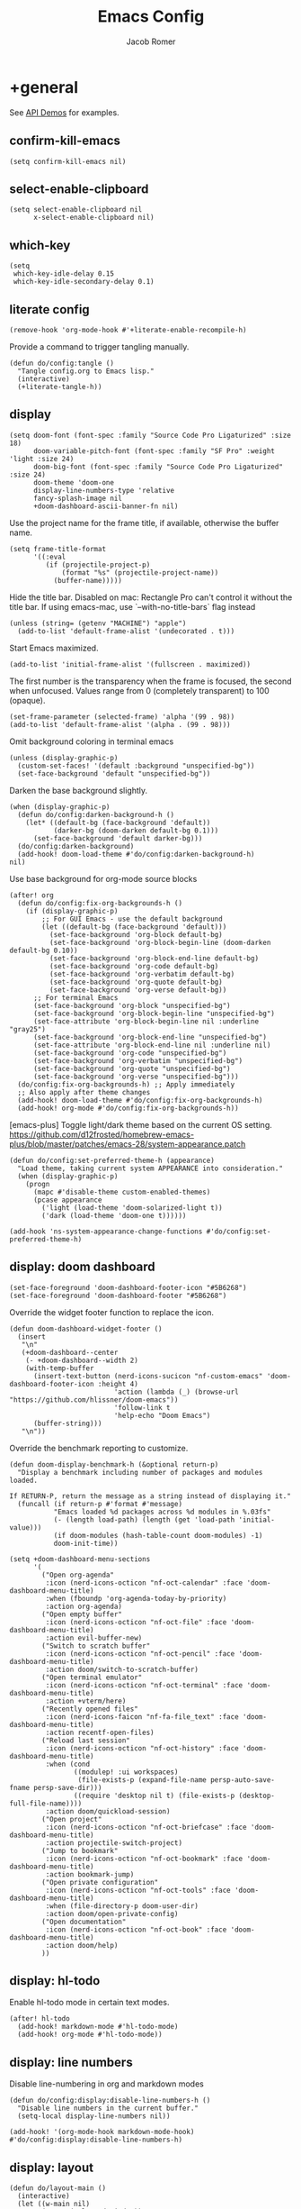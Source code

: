 #+title: Emacs Config
#+author: Jacob Romer
#+property: header-args :elisp :tangle yes :comments link
#+startup: show2levels

* +general

See [[https://github.com/hlissner/doom-emacs/blob/develop/modules/lang/emacs-lisp/demos.org][API Demos]] for examples.

** confirm-kill-emacs

#+begin_src elisp
(setq confirm-kill-emacs nil)
#+end_src

** select-enable-clipboard

#+begin_src elisp
(setq select-enable-clipboard nil
      x-select-enable-clipboard nil)
#+end_src

** which-key

#+begin_src elisp
(setq
 which-key-idle-delay 0.15
 which-key-idle-secondary-delay 0.1)
#+end_src

** literate config

#+begin_src elisp :tangle no
(remove-hook 'org-mode-hook #'+literate-enable-recompile-h)
#+end_src

Provide a command to trigger tangling manually.

#+begin_src elisp
(defun do/config:tangle ()
  "Tangle config.org to Emacs lisp."
  (interactive)
  (+literate-tangle-h))
#+end_src

** display

#+begin_src elisp
(setq doom-font (font-spec :family "Source Code Pro Ligaturized" :size 18)
      doom-variable-pitch-font (font-spec :family "SF Pro" :weight 'light :size 24)
      doom-big-font (font-spec :family "Source Code Pro Ligaturized" :size 24)
      doom-theme 'doom-one
      display-line-numbers-type 'relative
      fancy-splash-image nil
      +doom-dashboard-ascii-banner-fn nil)
#+end_src

Use the project name for the frame title, if available, otherwise the buffer name.
#+begin_src elisp
(setq frame-title-format
      '((:eval
         (if (projectile-project-p)
             (format "%s" (projectile-project-name))
           (buffer-name)))))
#+end_src

Hide the title bar.
Disabled on mac: Rectangle Pro can't control it without the title bar.
If using emacs-mac, use `--with-no-title-bars` flag instead
#+begin_src elisp
(unless (string= (getenv "MACHINE") "apple")
  (add-to-list 'default-frame-alist '(undecorated . t)))
#+end_src

Start Emacs maximized.
#+begin_src elisp
(add-to-list 'initial-frame-alist '(fullscreen . maximized))
#+end_src

The first number is the transparency when the frame is focused, the second when
unfocused. Values range from 0 (completely transparent) to 100 (opaque).
#+begin_src elisp
(set-frame-parameter (selected-frame) 'alpha '(99 . 98))
(add-to-list 'default-frame-alist '(alpha . (99 . 98)))
#+end_src

Omit background coloring in terminal emacs
#+begin_src elisp
(unless (display-graphic-p)
  (custom-set-faces! '(default :background "unspecified-bg"))
  (set-face-background 'default "unspecified-bg"))
#+end_src

Darken the base background slightly.
#+begin_src elisp :tangle no
(when (display-graphic-p)
  (defun do/config:darken-background-h ()
    (let* ((default-bg (face-background 'default))
           (darker-bg (doom-darken default-bg 0.1)))
      (set-face-background 'default darker-bg)))
  (do/config:darken-background)
  (add-hook! doom-load-theme #'do/config:darken-background-h)
nil)
#+end_src

Use base background for org-mode source blocks
#+begin_src elisp
(after! org
  (defun do/config:fix-org-backgrounds-h ()
    (if (display-graphic-p)
        ;; For GUI Emacs - use the default background
        (let ((default-bg (face-background 'default)))
          (set-face-background 'org-block default-bg)
          (set-face-background 'org-block-begin-line (doom-darken default-bg 0.10))
          (set-face-background 'org-block-end-line default-bg)
          (set-face-background 'org-code default-bg)
          (set-face-background 'org-verbatim default-bg)
          (set-face-background 'org-quote default-bg)
          (set-face-background 'org-verse default-bg))
      ;; For terminal Emacs
      (set-face-background 'org-block "unspecified-bg")
      (set-face-background 'org-block-begin-line "unspecified-bg")
      (set-face-attribute 'org-block-begin-line nil :underline "gray25")
      (set-face-background 'org-block-end-line "unspecified-bg")
      (set-face-attribute 'org-block-end-line nil :underline nil)
      (set-face-background 'org-code "unspecified-bg")
      (set-face-background 'org-verbatim "unspecified-bg")
      (set-face-background 'org-quote "unspecified-bg")
      (set-face-background 'org-verse "unspecified-bg")))
  (do/config:fix-org-backgrounds-h) ;; Apply immediately
  ;; Also apply after theme changes
  (add-hook! doom-load-theme #'do/config:fix-org-backgrounds-h)
  (add-hook! org-mode #'do/config:fix-org-backgrounds-h))
#+end_src

[emacs-plus] Toggle light/dark theme based on the current OS setting.
https://github.com/d12frosted/homebrew-emacs-plus/blob/master/patches/emacs-28/system-appearance.patch

#+begin_src elisp
(defun do/config:set-preferred-theme-h (appearance)
  "Load theme, taking current system APPEARANCE into consideration."
  (when (display-graphic-p)
    (progn
      (mapc #'disable-theme custom-enabled-themes)
      (pcase appearance
        ('light (load-theme 'doom-solarized-light t))
        ('dark (load-theme 'doom-one t))))))

(add-hook 'ns-system-appearance-change-functions #'do/config:set-preferred-theme-h)
#+end_src

** display: doom dashboard

#+begin_src elisp
(set-face-foreground 'doom-dashboard-footer-icon "#5B6268")
(set-face-foreground 'doom-dashboard-footer "#5B6268")
#+end_src

Override the widget footer function to replace the icon.
#+begin_src elisp
(defun doom-dashboard-widget-footer ()
  (insert
   "\n"
   (+doom-dashboard--center
    (- +doom-dashboard--width 2)
    (with-temp-buffer
      (insert-text-button (nerd-icons-sucicon "nf-custom-emacs" 'doom-dashboard-footer-icon :height 4)
                          'action (lambda (_) (browse-url "https://github.com/hlissner/doom-emacs"))
                          'follow-link t
                          'help-echo "Doom Emacs")
      (buffer-string)))
   "\n"))
#+end_src

Override the benchmark reporting to customize.
#+begin_src elisp
(defun doom-display-benchmark-h (&optional return-p)
  "Display a benchmark including number of packages and modules loaded.

If RETURN-P, return the message as a string instead of displaying it."
  (funcall (if return-p #'format #'message)
           "Emacs loaded %d packages across %d modules in %.03fs"
           (- (length load-path) (length (get 'load-path 'initial-value)))
           (if doom-modules (hash-table-count doom-modules) -1)
           doom-init-time))
#+end_src

#+begin_src elisp
(setq +doom-dashboard-menu-sections
      '(
        ("Open org-agenda"
         :icon (nerd-icons-octicon "nf-oct-calendar" :face 'doom-dashboard-menu-title)
         :when (fboundp 'org-agenda-today-by-priority)
         :action org-agenda)
        ("Open empty buffer"
         :icon (nerd-icons-octicon "nf-oct-file" :face 'doom-dashboard-menu-title)
         :action evil-buffer-new)
        ("Switch to scratch buffer"
         :icon (nerd-icons-octicon "nf-oct-pencil" :face 'doom-dashboard-menu-title)
         :action doom/switch-to-scratch-buffer)
        ("Open terminal emulator"
         :icon (nerd-icons-octicon "nf-oct-terminal" :face 'doom-dashboard-menu-title)
         :action +vterm/here)
        ("Recently opened files"
         :icon (nerd-icons-faicon "nf-fa-file_text" :face 'doom-dashboard-menu-title)
         :action recentf-open-files)
        ("Reload last session"
         :icon (nerd-icons-octicon "nf-oct-history" :face 'doom-dashboard-menu-title)
         :when (cond
                ((modulep! :ui workspaces)
                 (file-exists-p (expand-file-name persp-auto-save-fname persp-save-dir)))
                ((require 'desktop nil t) (file-exists-p (desktop-full-file-name))))
         :action doom/quickload-session)
        ("Open project"
         :icon (nerd-icons-octicon "nf-oct-briefcase" :face 'doom-dashboard-menu-title)
         :action projectile-switch-project)
        ("Jump to bookmark"
         :icon (nerd-icons-octicon "nf-oct-bookmark" :face 'doom-dashboard-menu-title)
         :action bookmark-jump)
        ("Open private configuration"
         :icon (nerd-icons-octicon "nf-oct-tools" :face 'doom-dashboard-menu-title)
         :when (file-directory-p doom-user-dir)
         :action doom/open-private-config)
        ("Open documentation"
         :icon (nerd-icons-octicon "nf-oct-book" :face 'doom-dashboard-menu-title)
         :action doom/help)
        ))
#+end_src

** display: hl-todo

Enable hl-todo mode in certain text modes.

#+begin_src elisp
(after! hl-todo
  (add-hook! markdown-mode #'hl-todo-mode)
  (add-hook! org-mode #'hl-todo-mode))
#+end_src

** display: line numbers

Disable line-numbering in org and markdown modes

#+begin_src elisp
(defun do/config:display:disable-line-numbers-h ()
  "Disable line numbers in the current buffer."
  (setq-local display-line-numbers nil))

(add-hook! '(org-mode-hook markdown-mode-hook) #'do/config:display:disable-line-numbers-h)
#+end_src

** display: layout

#+begin_src elisp
(defun do/layout-main ()
  (interactive)
  (let ((w-main nil)
        (w-top (selected-window))
        (w-btm nil)
        (b-main (dired-noselect (or (projectile-project-root) "~/.dotfiles")))
        (b-top (find-file-noselect (format "%s/%s" (getenv "ORG_HOME") +org-capture-todo-file)))
        (b-btm (get-buffer-create "*scratch*")))
    (delete-other-windows)
    (set-window-buffer w-top b-top)
    (setq w-main
          (window--display-buffer
           b-main
           (split-window w-top (/ (window-width) 4) 'left)
           'window
           '((display-buffer-mark-dedicated . t))))
    (setq w-btm
          (window--display-buffer
           b-btm
           (split-window w-top (* 2 (/ (window-height) 3)) 'below)
           'window
           '((display-buffer-mark-dedicated . t))))
    (select-window w-main)))
#+end_src

** display: prettification

#+begin_src elisp
(setq +ligatures-extra-symbols
      '(;; org
        :name          "»"
        :src_block     "»"
        :src_block_end "«"
        :quote         "“"
        :quote_end     "”"
        ;; Functional
        :lambda        "λ"
        :def           "ƒ"
        :composition   "∘"
        :map           "↦"
        ;; Types
        :null          "∅"
        ;; :true          "𝕋"
        ;; :false         "𝔽"
        ;; :int           "ℤ"
        ;; :float         "ℝ"
        ;; :str           "𝕊"
        ;; :bool          "𝔹"
        ;; :list          "𝕃"
        ;; Flow
        :not           "￢"
        :in            "∈"
        :not-in        "∉"
        :and           "∧"
        :or            "∨"
        :for           "∀"
        :some          "∃"
        :return        "⟼"
        :yield         "⟻"
        ;; Other
        :union         "⋃"
        :intersect     "∩"
        :diff          "∖"
        :tuple         "⨂"
        ;; :pipe          "" ;; FIXME: find a non-private char
        :dot           "•")
      )
#+end_src

** scrolling

QUESTION: Is this disabled or not? Supposedly not being tangled.

#+begin_src elisp :tangle no
(defun do/scroll-other-window-up ()
  "Scroll the other window up."
  (interactive)
  (scroll-other-window -3))

(defun do/scroll-other-window-down ()
  "Scroll the other window down."
  (interactive)
  (scroll-other-window 3))

(map! "M-p" #'do/scroll-other-window-up)
(map! "M-n" #'do/scroll-other-window-down)
#+end_src

** leader keys

Use comma for the local leader key.

#+begin_src elisp
(setq doom-localleader-key ",")
#+end_src

** super keys

*** GUI Emacs
Some general purpose super-key keybindings.
#+begin_src elisp
;; FIXME: no-ops?
(if (display-graphic-p)
    (map! "<s-escape>" #'evil-escape)
  (map! "<M-escape>" #'evil-escape))
#+end_src

Use =s-`= to cycle between frames.
#+begin_src elisp
(defun do/config:keybindings:overrides-h ()
  (define-key help-quick-use-map (kbd "s-`") nil)
  (global-set-key (kbd "s-`") #'other-frame))
(add-hook 'emacs-startup-hook #'do/config:keybindings:overrides-h)
#+end_src

#+begin_src elisp
(map!
 "s-,"   #'do/workspace:open-dotfiles
 "s-C-w" #'do/delete-frame-force
 "s-F"   #'avy-goto-char-timer
 "s-K"   #'kill-current-buffer
 "s-W"   #'+workspace/kill
 "s-a"   #'org-agenda-list
 "s-A"   #'do/org:agenda:view-dashboard
 "s-f"   #'avy-goto-char-2
 "s-k"   #'bury-buffer
 "s-q"   #'save-buffers-kill-terminal
 "s-s"   #'save-buffer
 "s-w"   #'+workspace/close-window-or-workspace)
#+end_src

*** Terminal variants

#+begin_src elisp
(unless (display-graphic-p)
  (setq mac-right-option-modifier 'meta)
  (setq mac-option-modifier 'meta)

  (map!
   "M-F" #'avy-goto-char-timer
   "M-K" #'kill-current-buffer
   "M-N" #'org-projectile-project-todo-completing-read
   "M-f" #'avy-goto-char-2
   "M-k" #'bury-buffer
   "M-n" #'org-capture))
#+end_src

*** vterm
#+begin_src elisp
(if (display-graphic-p)
    (map! "s-\""  #'+vterm/toggle        ;; in vterm drawer at project root
          "s-'"    #'vterm-other-window  ;; in vterm drawer
          "s-C-'"  #'do/vterm-here-in-cwd) ;; take over current buffer
  (map! "M-S-\"" #'+vterm/toggle
        "M-'"   #'vterm-other-window
        "M-C-'" #'do/vterm-here-in-cwd))
#+end_src

*** cut/copy/paste

#+begin_src elisp
(defun do/kill-ring-save-to-both (beg end &optional region)
  "Copy region to both the Emacs kill ring and system clipboard."
  (interactive "r\np")
  (kill-ring-save beg end region)
  (let ((text (buffer-substring-no-properties beg end)))
    (with-temp-buffer
      (insert text)
      (call-process-region (point-min) (point-max) "pbcopy"))))

(defun do/kill-region-to-both (beg end &optional region)
  "Cut region to both the Emacs kill ring and system clipboard."
  (interactive "r\np")
  (kill-region beg end region)
  (let ((text (car kill-ring)))
    (when text
      (with-temp-buffer
        (insert text)
        (call-process-region (point-min) (point-max) "pbcopy")))))

(map! :nvie
      "s-x" #'do/kill-region-to-both
      "s-c" #'do/kill-ring-save-to-both
      "s-v" #'clipboard-yank)
#+end_src

*** make / run

#+begin_src elisp
(map! :ni "s-<return>" #'+make/run)
#+end_src

** identity

Some functionality uses this to identify you, e.g. GPG configuration, email
clients, file templates and snippets.

#+begin_src elisp
(setq user-full-name "Jacob Romer"
      user-mail-address "jmromer@tensorconclave.com")
#+end_src

** credentials

Required [[https://gist.github.com/Azeirah/542f1db12e3ef904abfc7e9c2e83310e][setup]] for using [[https://magit.vc/manual/forge/][forge]].

#+begin_src elisp
(setq authinfo-file (format "%s/config/authinfo.gpg" (getenv "XDG_SECURE_DIR"))
      auth-sources (list 'macos-keychain-generic 'macos-keychain-internet authinfo-file))
#+end_src

** local variables

Allow remembering risky local variables.

#+begin_src elisp
(advice-add 'risky-local-variable-p :override #'ignore)
#+end_src

** indentation

#+begin_src elisp
(setq-default standard-indent 2)
#+end_src

** word counts

#+begin_src elisp
(setq doom-modeline-continuous-word-count-modes
      '(markdown-mode gfm-mode org-mode fundamental-mode))
#+end_src

#+begin_src elisp
(defun do/config:enable-continuous-word-count ()
  (interactive)
  (if (member major-mode doom-modeline-continuous-word-count-modes)
      (setq doom-modeline-enable-word-count (not doom-modeline-enable-word-count))
    (error (format "`%s' not in `doom-modeline-continuous-word-count-modes'" major-mode))))

(map! :leader :prefix "t" :desc "Word count" "W" #'do/config:enable-continuous-word-count)
#+end_src

** tmux-ish keybindings

#+begin_src elisp
(map! "C-h"    #'projectile-switch-project
      "C-a ,"  #'do/workspace:open-dotfiles
      "C-a -"  #'evil-window-split
      "C-a \\" #'evil-window-vsplit)
#+end_src

** recent buffers toggling

#+begin_src elisp
(defun +buffer/other ()
  "Switch to most recent buffer. Repeated calls toggle back and forth between the most recent two buffers."
  (interactive)
  (let ((current (current-buffer))
        (buflist (buffer-list)))
    ;; Remove current buffer from the list
    (setq buflist (delq current buflist))
    ;; Switch to the first buffer in the list (most recently used)
    (switch-to-buffer (car buflist))))

(global-set-key (kbd "s-`") '+buffer/other)
#+end_src

** word wrapping

#+begin_src elisp
(setq +word-wrap-fill-style 'soft)

(dolist (mode '(dired-mode minibuffer-mode completion-list-mode vterm-mode))
  (add-to-list '+word-wrap-disabled-modes mode))

(+global-word-wrap-mode)

(defun do/config:disable-word-wrap-h ()
  (+word-wrap-mode -1))
(add-hook! org-mode #'do/config:disable-word-wrap-h)
(add-hook! org-agenda-mode #'do/config:disable-word-wrap-h)
#+end_src

* +utilities

Some general-purpose functions.

** do/vterm-here-in-cwd
#+begin_src elisp
(defun do/vterm-here-in-cwd ()
  "Open vterm in cwd instead of at project root."
  (interactive)
  (+vterm/here t))
#+end_src
** do/delete-frame-force

#+begin_src elisp
(defun do/delete-frame-force ()
  "Delete the current frame, without asking for confirmation."
  (interactive)
  (delete-frame nil t))
#+end_src

** do/remove-from-list

#+begin_src elisp
(defun do/remove-from-list (list-var &rest elements)
  "Remove ELEMENTS from the value of LIST-VAR.
   Usage:
    ;; (setq my-list '(a b c d e f))
    (remove-from-list 'my-list 'b 'd 'f)
    ;; my-list is now '(a c e)"
  (cl-remove-if (lambda (x) (member x elements)) list-var))
#+end_src

** do/async-shell-command-below

#+begin_src elisp
(defun do/async-shell-command-below (command &optional buffer-name proportion)
  "Execute COMMAND, displaying output in buffer (optionally named BUFFER-NAME),
which that takes up PROPORTION of the frame height (default: 0.1).
Dismiss the buffer and window on success, or switch focus to it on failure."
  (let ((buffer-name (or buffer-name "*Async Shell Command*"))
        (proportion (or proportion 0.1))
        (window-min-height 1))
    (with-current-buffer (get-buffer-create buffer-name)
      (setq truncate-lines t))
    (let ((output-window (split-window (selected-window) (floor (* (- 1 proportion) (window-total-height))) 'below)))
      (set-window-buffer output-window buffer-name)
      (set-window-text-height output-window (floor (* proportion (frame-height)))))
    (async-shell-command command buffer-name)
    (set-process-sentinel (get-buffer-process buffer-name)
                          (lambda (process event)
                            (let* ((buffer (process-buffer process))
                                   (window (get-buffer-window buffer)))
                              (if (string= event "finished\n")
                                  (progn
                                    (when (window-live-p window)
                                      (delete-window window))
                                    (kill-buffer buffer))
                                (when (process-live-p process)
                                  (interrupt-process process))
                                (when (window-live-p window)
                                  (progn
                                    (select-window window)
                                    (enlarge-window 15)
                                    (recenter -1)))))))))
#+end_src

** do/open-file-in-new-buffer-right

#+begin_src elisp
(defun do/open-file-in-new-buffer-right (filename)
  "Open a PDF file in a new buffer to the right of the current buffer, or reload if already open."
  (interactive "fOpen PDF file: ")
  (let ((buffer (get-file-buffer filename))
        (window (get-buffer-window filename)))
    (if buffer
        (if window
            (select-window window)
          (progn
            (split-window-right)
            (other-window 1)
            (switch-to-buffer buffer)
            (revert-buffer :ignore-auto :noconfirm)))
      (progn
        (split-window-right)
        (other-window 1)
        (find-file filename)))))
#+end_src

** do/file-to-string

#+begin_src elisp
(defun do/file-to-string (filename)
  "Read the contents of file FILENAME to a string."
  (with-temp-buffer
    (insert-file-contents filename)
    (buffer-string)))
#+end_src

** do/is-proj-root-p

#+begin_src elisp
(defun do/is-proj-root-p (filename)
  "Is the given filename FILENAME a project root?"
  (or (file-directory-p (format "%s/.git" filename))
      (file-directory-p (format "%s/.projectile" filename))))
#+end_src

** do/kill-open-buffers-with-name-prefix

#+begin_src elisp
(defun do/kill-open-buffers-with-name-prefix (prefix)
  (interactive)
  (seq-do
   #'kill-buffer
   (seq-filter #'(lambda (buffer)
                   (string-prefix-p prefix (buffer-name buffer)))
               (buffer-list))))
#+end_src

** do/get-url-surrounding-point

#+begin_src elisp
(defun do/get-url-surrounding-point ()
  (save-excursion
    (let* ((oldpoint (point)) (start (point)) (end (point))
           (syntaxes "w_")
           (not-syntaxes (concat "^" syntaxes)))
      (skip-syntax-backward syntaxes) (setq start (point))
      (goto-char oldpoint)
      (skip-syntax-forward syntaxes) (setq end (point))
      (when (and (eq start oldpoint)
                 (eq end oldpoint))
        ;; Look for preceding word in same line.
        (skip-syntax-backward not-syntaxes (line-beginning-position))
        (if (bolp)
            ;; No preceding word in same line.
            ;; Look for following word in same line.
            (progn
              (skip-syntax-forward not-syntaxes (line-end-position))
              (setq start (point))
              (skip-syntax-forward syntaxes)
              (setq end (point)))
          (setq end (point))
          (skip-syntax-backward syntaxes)
          (setq start (point))))
      ;; If we found something nonempty, return it as a string.
      (unless (= start end)
        (buffer-substring-no-properties start end)))))
#+end_src

** do/ensure-url

#+begin_src elisp
(defun do/ensure-url (candidate-str)
  "Ensure CANDIDATE-STR can be interpreted as a URL.
Checking for a scheme (interpolating one if missing) and a hostname with a TLD.
Return nil if the hostname is missing a TLD."
  (when candidate-str
    (let* ((candidate-url (do/ensure-url-scheme candidate-str))
           (hostname (nth 2 (split-string candidate-url "/"))))
      (when (string-match-p "\\." hostname)
        candidate-url))))
#+end_src

** do/ensure-url-scheme

#+begin_src elisp
(defun do/ensure-url-scheme (candidate-str)
  "Ensure CANDIDATE-STR is prefixed with a scheme, or return the string prepended with one"
  (when candidate-str
    (if (or (string-prefix-p "https://" candidate-str t)
            (string-prefix-p "http://" candidate-str t))
        candidate-str
      (format "https://%s" (replace-regexp-in-string "^[^[:word:]]+" "" candidate-str)))))
#+end_src

** do/yank-buffer-path-dwim

Combines behavior from the following commands, unifying their interfaces with a =C-u= fallback.:

- =+default/yank-buffer-path=
- =+default/yank-buffer-path-relative-to-project=

#+begin_src elisp
(defun do/buffer-path-dwim (&optional abspath-p)
  "Return the path of the current buffer's file. (If `buffer-file-name' isn't set, use `default-directory'.)
Abbreviate the path: If in a project, relative to project root; otherwise to the tilde-abbreviated user root.
Provide an absolute path if the prefix argument ABSPATH-P is provided."
  (if-let ((file-path buffer-file-name))
      (let* ((proj-path (expand-file-name (locate-dominating-file file-path #'do/is-proj-root-p)))
             (disp-path (if abspath-p file-path
                          (replace-regexp-in-string (concat "^" proj-path) "" file-path))))
        disp-path)
    (abbreviate-file-name default-directory)))
#+end_src

#+begin_src elisp
(defun do/yank-buffer-path-dwim (abspath-p)
  "Yank the path of the current buffer's file. (If `buffer-file-name' isn't set, use `default-directory'.)
Abbreviate the path: If in a project, relative to project root; otherwise to the tilde-abbreviated user root.
Provide an absolute path if the prefix argument ABSPATH-P is provided."
  (interactive "P")
  (do/yank-with-echo (do/buffer-path-dwim abspath-p)))
#+end_src

#+begin_src elisp
(defun do/yank-buffer-path-with-line-dwim (abspath-p)
  "Yank the path of the current buffer's file, along with line number of the point's current position.
(If `buffer-file-name' isn't set, use `default-directory'.)
Abbreviate the path: If in a project, relative to project root; otherwise to the tilde-abbreviated user root.
Provide an absolute path if the prefix argument ABSPATH-P is provided."
  (interactive "P")
  (let* ((yanked-path (do/buffer-path-dwim abspath-p))
         (path-with-num (format "%s:%s" yanked-path (line-number-at-pos))))
    (do/yank-with-echo path-with-num)))
#+end_src

#+begin_src elisp
(map! :leader :prefix "f" "y" nil)
(map! :leader
      :prefix "f"
      (:prefix ("y" . "yank")
       :desc "path"             "y" #'do/yank-buffer-path-dwim
       :desc "path (~relative)" "Y" #'+default/yank-buffer-path
       :desc "path+line"        "l" #'do/yank-buffer-path-with-line-dwim))
#+end_src

** do/yank-with-echo

#+begin_src elisp
(defun do/yank-with-echo (yanked &optional echo)
  (progn
    (kill-new yanked)
    (if echo (message echo)
      (message (format "Copied to clipboard: %s" yanked)))))
#+end_src

** do/logos-deploy

#+begin_src elisp
(defun do/logos-deploy ()
  "Deploy the logos project with a timestamped commit message.
Prompts for an optional commit message suffix."
  (interactive)
  (let* ((default-directory (expand-file-name "~/Writing/logos/"))
         (timestamp (format-time-string "%Y-%m-%d %H:%M"))
         (suffix (read-string "Optional commit message: "))
         (full-message (if (string-empty-p suffix)
                           (format "Update %s" timestamp)
                         (format "Update %s (%s)" timestamp suffix)))
         (command (mapconcat
                   #'identity
                   (list "git add ."
                         (format "git commit -m \"%s\"" full-message)
                         "bin/deploy")
                   " && ")))
    (message "Deploying with commit message: %s" full-message)
    (compile command)))
#+end_src

** do/minutes-to-duration
#+begin_src elisp
(defun do/minutes-to-duration (minutes &optional duration-fmt)
  "Convert the integer MINUTES to a duration string formatted as DURATION_FMT (HH:MM by default)."
  (let ((template (or duration-fmt "%d:%02d")))
    (format template (floor minutes 60) (mod minutes 60))))
#+end_src

** do/timestamp
#+begin_src elisp
(defun do/timestamp ()
  "Return a timestamp in ISO 8601 format."
  (concat
   (format-time-string "%Y-%m-%dT%T")
   ((lambda (x) (concat (substring x 0 3) ":" (substring x 3 5)))
    (format-time-string "%z"))))
#+end_src

** do/delete-window-with-name-prefix
#+begin_src elisp
(defun do/delete-window-with-name-prefix (prefix)
  "Delete the first matching window with the given name PREFIX."
  (delete-window
   (get-buffer-window
    (seq-find
     #'(lambda (buffer) (string-prefix-p prefix (buffer-name buffer)))
     (buffer-list)))))
#+end_src

* aider
#+begin_src elisp :tangle no
(use-package aider
  :config
  (setq aider-args
        '(
          "--model"  "gpt-4o"
          "--weak-model" "o3-mini"
          "--no-auto-commits"
          "--no-attribute-author"
          "--no-attribute-committer"
          "--no-attribute-commit-message-author"
          "--no-attribute-commit-message-committer"
          )))
#+end_src
* copilots

** gh-copilot

Accept completion from GitHub Copilot and fallback to company

#+begin_src elisp
(map! :map copilot-completion-map
      "<return>" #'copilot-accept-completion
      "RET"   #'copilot-accept-completion)
#+end_src

Silence warnings when an indentation offset can't be inferred.

#+begin_src elisp
;; ⛔ Warning (copilot): copilot--infer-indentation-offset found no
;;   mode-specific indentation offset.
(setq copilot-indent-offset-warning-disable t)
#+end_src

Strongly recommend to enable childframe option in company module
=((company +childframe))= to prevent overlay conflict.

* completion

** company

https://github.com/company-mode/company-mode

#+begin_src elisp
(after! company
  (setq +company-backend-alist
        '((text-mode
           (company-dabbrev :with company-yasnippet)
           (:separate company-ispell))
          (prog-mode
           (company-capf    :with company-yasnippet)
           company-files
           (company-dabbrev-code :separate)
           company-keywords
           company-dabbrev)
          (conf-mode
           company-capf
           company-dabbrev-code
           company-yasnippet))))
#+end_src

*** keybindings

#+begin_src elisp
(after! company
  (map! :map company-active-map
        :desc "filter"         "C-f" #'company-filter-candidates
        :desc "helpdoc"        "C-h" #'company-show-doc-buffer
        :desc "implementation" "C-i" #'company-show-location
        :desc "search"         "C-s" #'company-search-candidates))
#+end_src

* diff-hl

Enable [[https://github.com/dgutov/diff-hl][diff-highlight]] modes globally.

#+begin_src elisp
(after! diff-hl
  (global-diff-hl-mode))
#+end_src

#+begin_src elisp
(map! :n "[h" #'diff-hl-show-hunk-previous
      :n "]h" #'diff-hl-show-hunk-next)
#+End_src

Use a posframe for displaying hunks.

#+begin_src elisp
(after! diff-hl
  (setq diff-hl-show-hunk-function #'diff-hl-show-hunk-posframe))
#+end_src

Add refresh hooks for magit > 2.4.0.

#+begin_src elisp
(after! (:all diff-hl magit)
  (add-hook! magit-pre-refresh #'diff-hl-magit-pre-refresh)
  (add-hook! magit-post-refresh #'diff-hl-magit-post-refresh))
#+end_src

* dired

From the normal state:
- Enter dired in the CWD of the current buffer's file with =-=

#+begin_src elisp
(defun do/config:keybindings:dired-jump-h ()
  (map! :n "-" #'dired-jump))
(add-hook! prog-mode #'do/config:keybindings:dired-jump-h)
(add-hook! text-mode #'do/config:keybindings:dired-jump-h)
#+end_src

From the normal state in dired mode:
- Ensure quit with ZQ works

#+begin_src elisp
(defun do/config:keybindings:dired-h ()
  (map! :map dired-mode-map
        :n "Z q" #'evil-quit
        :localleader
        :n "," #'casual-dired-tmenu))
(add-hook! dired-mode #'do/config:keybindings:dired-h)
#+end_src

* evil

** cursor mode indicators

#+begin_src elisp
(setq evil-normal-state-cursor '(box "light blue")
      evil-insert-state-cursor '(bar "medium sea green")
      evil-visual-state-cursor '(hollow "orange"))
#+end_src

** state messages

Silence state messages.

#+begin_src elisp
(setq evil-emacs-state-message nil
      evil-iedit-insert-state-message nil
      evil-iedit-state-message nil
      evil-insert-state-message nil
      evil-motion-state-message nil
      evil-replace-state-message nil
      evil-visual-state-message nil)
#+end_src

** window navigation

Re-map keybindings to follow when splitting by default.

#+begin_src elisp
(setq evil-vsplit-window-right t
      evil-split-window-below t)

(map! :leader
      :prefix ("w" . "window")
      :desc "split below"  "s"  #'evil-window-split
      :desc "split right"  "v"  #'evil-window-vsplit)
#+end_src

** hybrid evil/emacs keybindings

*** evil-change-back-to-indentation

Better parallels emacs's =C-k= (kill to end of line) and evil's =C= (change to end of line).

#+begin_src elisp
(defun do/evil-change-back-to-indentation ()
  "Delete the current line back to indentation level and enter insert state."
  (interactive)
  (kill-line)
  (evil-delete-back-to-indentation)
  (evil-insert-state))

(map! :n  "S"   #'do/evil-change-back-to-indentation
      :i  "C-s" #'do/evil-change-back-to-indentation)
#+end_src

*** character deletion

Enable some emacs chords in evil insert state:

- =C-k= (kill to end of line)
- =C-d= (delete char)

#+begin_src elisp
(map! :i "C-d" #'evil-delete-char
      :i "C-k" #'evil-delete-line)

(defun do/config:keybindings:hybrid-h ()
  (map! :map (org-mode-map evil-org-mode-map)
        :i "C-d" nil
        :i "C-k" nil))

(add-hook! org-mode :append #'do/config:keybindings:hybrid-h)
#+end_src

** evil-cleverparens

https://github.com/luxbock/evil-cleverparens

NB: Consider [[https://github.com/syohex/lispyville][lispyville]] as an alternative.

#+begin_src elisp
(add-hook! emacs-lisp-mode #'evil-cleverparens-mode)
#+end_src

Disable little-used keybindings likely to conflict with other packages.

#+begin_src elisp
(after! evil-cleverparens
  (map! :map evil-cleverparens-mode-map
        :n "K" nil
        :n "S" nil
        :n "H" nil
        :n "L" nil)
  nil)
#+end_src

** evil-iedit

https://github.com/syl20bnr/evil-iedit-state

#+begin_src elisp
(setq iedit-toggle-key-default nil)
#+end_src

#+begin_src elisp
(after! evil
  (require 'evil-iedit-state)
  (map! :leader
        :prefix ("e". "edit")
        :desc "iedit" :n "i" #'iedit-mode))
#+end_src

** evil-unimpaired

https://github.com/zmaas/evil-unimpaired

#+begin_src elisp
(after! evil-unimpaired
  (evil-unimpaired-mode 1))
#+end_src

** evil-matchit

https://github.com/redguardtoo/evil-matchit

#+begin_src elisp
(after! evil-matchit
  (global-evil-matchit-mode 1))
#+end_src

** evil-quickscope

https://github.com/blorbx/evil-quickscope

#+begin_src elisp
(global-evil-quickscope-mode 1)

(map! :n "C-;" #'evil-repeat-find-char
      :n "C-," #'evil-repeat-find-char-reverse)
#+end_src

** evil-sort

Define "inside" motion for: buffer, paragraphs, delimiters.

#+begin_src elisp
(defun do/evil-sort-inner (textobj &optional desc)
  "Sort inside the TEXTOBJ surrounding the point.
When DESC is non-nil, sort in descending order.
TEXTOBJ should be a symbol corresponding to `x' in the `evil-inner-x' functions."
  (interactive)
  (let ((evil-textobj (intern (format "evil-inner-%s" textobj)))
        (start-pos (point)))
    (save-excursion
      (let* ((bounds (call-interactively evil-textobj))
             (beg (cl-first bounds))
             (end (cl-second bounds)))
        (sort-lines desc beg end)))
    (goto-char start-pos)))

(defun do/evil-sort-inner-paragraph (desc)
  "Sort inside the paragraph under the point.
When called with a prefix argument DESC, sort in descending order."
  (interactive "P")
  (do/evil-sort-inner 'paragraph desc))

(defun do/evil-sort-inner-buffer (desc)
  "Sort inside the current buffer.
When called with a prefix argument DESC, sort in descending order."
  (interactive "P")
  (do/evil-sort-inner 'buffer desc))

(defun do/evil-sort-inner-curly (desc)
  "Sort inside the current curly braces.
When called with a prefix argument DESC, sort in descending order."
  (interactive "P")
  (do/evil-sort-inner 'curly desc))

(defun do/evil-sort-inner-paren (desc)
  "Sort inside the current parentheses.
When called with a prefix argument DESC, sort in descending order."
  (interactive "P")
  (do/evil-sort-inner 'paren desc))

(defun do/evil-sort-inner-bracket (desc)
  "Sort inside the current parentheses.
When called with a prefix argument DESC, sort in descending order."
  (interactive "P")
  (do/evil-sort-inner 'bracket desc))
#+end_src

Add sort motions to normal state map.

#+begin_src elisp
(map! :desc "sort paragraph lines" :n "g s i p" #'do/evil-sort-inner-paragraph
      :desc "sort buffer lines"    :n "g s i g" #'do/evil-sort-inner-buffer
      :desc "sort inside braces"   :n "g s i {" #'do/evil-sort-inner-curly
      :desc "sort inside braces"   :n "g s i }" #'do/evil-sort-inner-curly
      :desc "sort inside brackets" :n "g s i [" #'do/evil-sort-inner-bracket
      :desc "sort inside brackets" :n "g s i ]" #'do/evil-sort-inner-bracket
      :desc "sort inside parens"   :n "g s i (" #'do/evil-sort-inner-paren
      :desc "sort inside parens"   :n "g s i )" #'do/evil-sort-inner-paren)
#+end_src

** evil-string-inflection

https://github.com/ninrod/evil-string-inflection

Use =g~= operator to cycle through inflection transformations.

#+begin_src elisp
(after! evil
  (require 'evil-string-inflection))
#+end_src

** evil text objects

*** delimiters

#+begin_src elisp
(defmacro define-and-bind-text-object (name key start-regex end-regex)
  (let ((inner-name (make-symbol (concat "evil-inner-" name)))
        (outer-name (make-symbol (concat "evil-a-" name))))
    `(progn
       (evil-define-text-object ,inner-name (count &optional beg end type)
         (evil-select-paren ,start-regex ,end-regex beg end type count nil))
       (evil-define-text-object ,outer-name (count &optional beg end type)
         (evil-select-paren ,start-regex ,end-regex beg end type count t))
       (define-key evil-inner-text-objects-map ,key #',inner-name)
       (define-key evil-outer-text-objects-map ,key #',outer-name))))
#+end_src

#+begin_src elisp
(define-and-bind-text-object "bracket" "[" "\\[" "\\]")
(define-and-bind-text-object "dash" "-" "-" "-")
(define-and-bind-text-object "dollar" "$" "\\$" "\\$")
(define-and-bind-text-object "pipe" "|" "|" "|")
(define-and-bind-text-object "slash" "/" "/" "/")
(define-and-bind-text-object "underscore" "_" "_" "_")
#+end_src

*** evil-inner-buffer

#+begin_src elisp
(evil-define-text-object evil-inner-buffer (count &optional beg end type)
  "Select inner buffer."
  :type line
  (evil-select-inner-object 'buffer beg end type count t))
#+end_src

*** ruby text objects
#+begin_src elisp
(add-hook! ruby-mode #'evil-ruby-text-objects-mode)
#+end_src

* exercism

#+begin_src elisp
(require 'exercism)
#+end_src

#+begin_src elisp
(setq exercism--config-path (format "%s/exercism/user.json" (getenv "XDG_CONFIG_HOME")))
(defun exercism--configure (api-token)
  "Configure excerism with API-TOKEN. Overrides `exercism--configure' from exercism.el."
  (setq exercism--api-token api-token)
  (exercism--run-shell-command (concat (shell-quote-argument exercism-executable)
                                       " configure"
                                       " --token " (shell-quote-argument exercism--api-token))
                               (lambda (result) (message "[exercism] configure: %s" result)
                                 (let* ((user-config-path (expand-file-name exercism--config-path))
                                       (user-config-str (exercism--file-to-string user-config-path))
                                       (user-config (json-parse-string user-config-str
                                                                       :object-type 'alist
                                                                       :array-type 'list))
                                       (workspace (alist-get 'workspace user-config)))
                                   (setq exercism--workspace workspace)))))
#+end_src

* flycheck

** Keybindings

| Keybind | Description   |
| ] e     | Next error    |
| [ e     | Prevous error |

#+begin_src elisp
(map! :leader
      :prefix ("e". "edit")
      :desc "list errors"    :n "l" #'flycheck-list-errors
      :desc "check buffer"   :n "c" #'flycheck-buffer
      :desc "select checker" :n "s" #'flycheck-select-checker
      :desc "flycheck setup" :n "v" #'flycheck-verify-setup)
#+end_src

** Disable LSP

#+begin_src elisp
(defun do/config:flycheck-disable-lsp-h ()
  (setq flycheck-disabled-checkers '(lsp)))
(add-hook! prog-mode #'do/config:flycheck-disable-lsp-h)
(add-hook! text-mode #'do/config:flycheck-disable-lsp-h)
(add-hook! org-mode #'do/config:flycheck-disable-lsp-h)
#+end_src

* folding

Use tab to fold in prog modes.

#+begin_src elisp
(defun do/config:tab-to-fold-in-normal-state-h ()
  "Bind toggle-fold function to the <tab> key."
  (evil-local-set-key 'normal (kbd "<tab>") #'evil-toggle-fold))

(add-hook! prog-mode #'do/config:tab-to-fold-in-normal-state-h)
#+end_src

* formatting

#+begin_src elisp
(setq +format-on-save-enabled-modes
      '(not js2-mode
            rjsx-mode
            typescript-mode
            emacs-lisp-mode  ; elisp's mechanisms are good enough
            sql-mode         ; sqlformat is currently broken
            tex-mode         ; latexindent is broken
            latex-mode))
#+end_src

Disable LSP formatting

#+begin_src elisp
(setq +format-with-lsp nil)
#+end_src

* gtags

** gxref

#+begin_src elisp
(setq xref-backend-functions '(elisp--xref-backend etags--xref-backend))
(add-to-list 'xref-backend-functions #'gxref-xref-backend)
#+end_src

** ggtags

https://github.com/leoliu/ggtags

#+begin_src elisp
(after! ggtags
  (ggtags-mode)
  (add-to-list 'xref-backend-functions #'ggtags-xref-backend))
#+end_src

#+begin_src elisp
(setq projectile-tags-command "global -u")
#+end_src

#+begin_src elisp
(defun do/project-gtags-refresh (arg)
  "Refresh the tags at project root, building tag files if in a project.
If the prefix arg ARG is passed, delete the tags at project root."
  (interactive "P")
  (if-let ((ggtags-project-root (projectile-acquire-root)))
      (if arg
          (ggtags-delete-tags)
        (if (file-exists-p (format "%s/GTAGS" ggtags-project-root))
            (ggtags-update-tags t)
          (ggtags-create-tags ggtags-project-root)))
    (message "Could not find a project root.")))

(map! :leader
      :prefix "p"
      :desc "regenerate tags"
      "G" #'do/project-gtags-refresh)
#+end_src

* latex
** Configuration
#+begin_src elisp
(setq font-latex-fontify-script nil
      tex-fontify-script nil)
#+end_src

#+begin_src elisp
(setq TeX-electric-sub-and-superscript nil)
#+end_src

** Formatting

#+begin_src elisp
(defun do/config:disable-formatting-h ()
  (message "[apheleia] Disabling apheleia-mode.")
  (apheleia-mode -1))
(add-hook! latex-mode #'do/disable-formatting-h)
(add-hook! LaTeX-mode #'do/disable-formatting-h)
#+end_src

#+begin_src elisp
(defun do/LaTeX:wrap-as-math (displaymode-p)
  "If in evil normal state, wrap the current WORD in math mode.
If in an evil visual state, wrap the current selection in math mode."
  (interactive "P")
  (if (or (do/point-on-empty-line-p)
          (evil-insert-state-p))
      (if displaymode-p
          (progn
            (insert "\\[\n\n\\]")
            (goto-char (- (point) 3))
            (insert "\t")
            (evil-insert 1))
      (progn
        (insert "\\(  \\)")
        (goto-char (- (point) 3))
        (evil-insert 1)))
    (let* ((selected-text (do/selected-text))
           (wrapped-text
            (if displaymode-p
                (format "\\[%s\\]" selected-text)
              (format "\\(%s\\)" selected-text))))
      (progn
        (kill-region (mark) (point))
        (insert wrapped-text)))))
#+end_src

#+begin_src elisp
(defun do/LaTeX:wrap-as-boxed ()
  (interactive)
  (do/LaTeX:wrap-in-cmd "boxed"))

(defun do/LaTeX:wrap-as-SI ()
  "Format the selected text with SI units in the buffer."
  (interactive)
  (let* ((selection (buffer-substring-no-properties (region-beginning) (region-end)))
         (split-pos (string-match " " selection)))
    (let ((formatted-string
           (if split-pos
               (let ((value (substring selection 0 split-pos))
                     (unit (substring selection (1+ split-pos))))
                 (format "\\SI{%s}{\\%s}" value unit))
             (format "\\SI{}{\\%s}" selection))))
      (delete-region (region-beginning) (region-end))
      (insert formatted-string))))
#+end_src

** Utilities

*** evaluate selection mathematically

#+begin_src elisp
(defun do/LaTeX:evaluate-selection ()
  "Evaluate the selected expression numerically, converting LaTeX to
  mathematical operators as needed."
  (interactive)
  (let* ((selected-text (string-trim (buffer-substring (mark) (point))))
         (replaced-text (replace-regexp-in-string "\\\\cdot" "*" selected-text))
         (replaced-text (replace-regexp-in-string "\\\\ln" "ln" replaced-text))
         (replaced-text (replace-regexp-in-string "\\\\pi" "3.14159" replaced-text))
         (replaced-text (replace-regexp-in-string "\\\\exp" "exp" replaced-text))
         (replaced-text (replace-regexp-in-string "\\\\L" "" replaced-text))
         (replaced-text (replace-regexp-in-string "\\\\R" "" replaced-text))
         (replaced-text (replace-regexp-in-string "\\\\SI{\\([^}]+\\)}{[^}]*}" "\\1" replaced-text))
         (replaced-text (replace-regexp-in-string "\\\\p{\\([^}]+\\)}" "(\\1)" replaced-text))
         (replaced-text (replace-regexp-in-string "\\\\frac{\\([^}]+\\)}{\\([^}]+\\)}" "((\\1)/(\\2))" replaced-text))
         (replaced-text (replace-regexp-in-string "\\\\dfrac{\\([^}]+\\)}{\\([^}]+\\)}" "((\\1)/(\\2))" replaced-text))
         (replaced-text (replace-regexp-in-string "\\\\sfrac{\\([^}]+\\)}{\\([^}]+\\)}" "((\\1)/(\\2))" replaced-text))
         (replaced-text (replace-regexp-in-string "{" "(" replaced-text))
         (replaced-text (replace-regexp-in-string "}" ")" replaced-text))
         (replaced-text (replace-regexp-in-string "\\[" "(" replaced-text))
         (replaced-text (replace-regexp-in-string "\\]" ")" replaced-text))
         (result (calc-eval replaced-text)))
    (progn
      (message (format "Evaluating: %s = %s" replaced-text result))
      (kill-region (mark) (point))
      (insert (format "%s" result)))))
#+end_src

** Keybindings

#+begin_src elisp
(map! :map (LaTeX-mode-map latex-mode-map)
      :desc "make bold"           :nv  "s-b" #'do/text:make-bold
      :desc "make italic"         :nv  "s-i" #'do/text:make-italic
      :desc "make underlined"     :nv  "s-u" #'do/text:make-underlined
      :desc "make math (inline)"  :nvi "C-l" #'do/LaTeX:wrap-as-math
      :desc "make math (display)" :nvi "C-S-l" #'(lambda () (interactive) (do/LaTeX:wrap-as-math t)))
#+end_src

#+begin_src elisp
(map! :map (LaTeX-mode-map latex-mode-map)
      :localleader
      (:prefix (",", "assignments")
       :desc "save and compile" :ni  "c" #'do/LaTeX:save-and-compile
       :desc "clean artifacts"  :ni  "C" #'do/LaTeX:build-cleanup
       :desc "open in Skim"     :ni  "o" #'do/LaTeX:open-with-skim
       :desc "open in Emacs"    :ni  "O" #'do/LaTeX:open-doc))
#+end_src

** PDF auto-revert

#+begin_src elisp
(defun do/pdf:refresh-buffer-display-h ()
  "Refresh the display of the PDF buffer."
  (when (and (eq major-mode 'pdf-view-mode)
             (not (eq (current-buffer) (window-buffer (selected-window)))))
    (pdf-view-revert-buffer nil t)))

(defun do/auto-revert-mode-pdf-view-refresh-h ()
  "Enable auto-revert-mode and refresh display for PDF buffers."
  (add-hook! auto-revert-mode #'do/pdf:refresh-buffer-display-h nil t))

(setq auto-revert-interval 1)
(setq auto-revert-verbose nil)

(add-hook! pdf-view-mode #'do/auto-revert-mode-pdf-view-refresh-h)
(add-hook! pdf-view-mode #'auto-revert-mode)
#+end_src

** Notes and Problem Sets
*** Find associated document

#+begin_src elisp
(defun do/LaTeX:find-associated-doc (&optional filetype)
  "If not at the project root, take the main doc's name from the current directory.
Otherwise, assume the current file is the main doc."
  (interactive)
  (let* ((filetype (or filetype "tex"))
         (proj-root (projectile-project-root))
         (at-proj-root (string= default-directory proj-root))
         (doc-name (if (not at-proj-root)
                       (nth 1 (reverse (file-name-split default-directory)))
                     (file-name-base)))
         (history
          (mapcar #'file-name-sans-extension
                  (cl-remove-if-not
                   (lambda (fn) (message fn) (string-suffix-p (format ".%s" filetype) fn))
                   (directory-files proj-root nil (format "\.%s" filetype)))))
         (cl-first (car history))
         (cl-rest (cdr history)))
    (if (not (file-exists-p (format "%s/%s.%s" proj-root doc-name filetype)))
        (string-trim (read-from-minibuffer "file: " cl-first nil nil 'rest))
      doc-name)))
#+end_src

*** Compile TeX

#+begin_src elisp
(defun do/LaTeX:save-and-compile ()
  (interactive)
  (if (not (string= "tex" (file-name-extension (buffer-file-name))))
      (save-buffer)
    (let* ((shell-command-prompt-show-cwd t)
           (file-name (do/LaTeX:find-associated-doc))
           (default-directory (projectile-project-root))
           (command (format "xelatex -shell-escape -interaction=nonstopmode -halt-on-error %s.tex" file-name)))
      (progn
        (save-buffer)
        (do/async-shell-command-below command nil 0.05)))))
#+end_src

*** Clean up build artifacts

#+begin_src elisp
(defun do/LaTeX:build-cleanup ()
  "Remove all aux, log, and out files in the project."
  (interactive)
  (let ((default-directory (projectile-project-root)))
    (do/async-shell-command-below "rm -f *.{aux,log,out}" nil 0.3)))
#+end_src

*** Open PDF

#+begin_src elisp
(defun do/LaTeX:open-doc (arg)
  (interactive "P")
  (let ((file-name (do/LaTeX:find-associated-doc "pdf"))
        (default-directory (projectile-project-root)))
    (if arg
        (call-process-shell-command (format "open -a Skim.app %s.pdf" file-name))
      (do/open-file-in-new-buffer-right (format "%s.pdf" file-name)))))
#+end_src

#+begin_src elisp
(defun do/LaTeX:open-with-skim ()
  (interactive)
  (do/LaTeX:open-doc t))
#+end_src

* text utilities

*** do/point-on-empty-line-p

#+begin_src elisp
(defun do/point-on-empty-line-p ()
  "Return t if the point is on an empty line, nil otherwise."
  (interactive)
  (save-excursion
    (beginning-of-line)
    (looking-at-p "^\\s-*$")))
#+end_src

*** make selection between whitespace/delimiters

#+begin_src elisp
(defun do/select-around-point-to-whitespace-or-delimiters ()
  "Select characters around the current point up to whitespace in both directions."
  (interactive)
  (let ((start (point))
        (end (point)))
    ;; Move start backward to the first whitespace or beginning of the buffer
    (while (and (not (bobp))
                (not (looking-back "\\s-\\|\n"))
                (not (looking-back "[,;=]")))
      (backward-char))
    (setq start (point))

    ;; Move end forward to the first whitespace or end of the buffer
    (goto-char end)
    (while (and (not (eobp))
                (not (looking-at "\\s-\\|\n"))
                (not (looking-at "[,;.]")))
      (forward-char))
    (setq end (point))

    ;; Select the region
    (set-mark start)
    (goto-char end)
    (activate-mark)))
#+end_src

*** text selection and delimiters

#+begin_src elisp
(defun do/selected-text ()
  (if (evil-visual-state-p)
      (string-trim (buffer-substring (mark) (point)))
    (progn
      (do/select-around-point-to-whitespace-or-delimiters)
      (string-trim (buffer-substring (mark) (point))))))

(defun do/delimit-with (char)
  (let ((selected-text (do/selected-text)))
    (progn
      (kill-region (mark) (point))
      (insert (format "%s%s%s" char selected-text char)))))

(defun do/LaTeX:wrap-in-cmd (cmd)
  (interactive "sCommand: ")
  (let ((selected-text (do/selected-text)))
    (progn
      (kill-region (mark) (point))
      (insert (format "\\%s{%s}" cmd selected-text)))))
#+end_src

*** text formatting: LaTeX, Markdown, Org

#+begin_src elisp
(defun do/text:make-bold ()
  (interactive)
  (pcase major-mode
    ((or 'latex-mode 'LaTeX-mode)
     (do/LaTeX:wrap-in-cmd "textbf"))
    ('org-mode
     (do/delimit-with "*"))
    ((or 'markdown-mode 'gfm-mode)
     (do/delimit-with "**"))
    (_
     (message "Unrecognized mode: %s" major-mode))))

(defun do/text:make-italic ()
  (interactive)
  (pcase major-mode
    ((or 'latex-mode 'LaTeX-mode)
     (do/LaTeX:wrap-in-cmd "textit"))
    ('org-mode
     (do/delimit-with "/"))
    ((or 'markdown-mode 'gfm-mode)
     (do/delimit-with "*"))
    (_
     (message "Unrecognized mode: %s" major-mode))))

(defun do/text:make-underlined ()
  (interactive)
  (pcase major-mode
    ((or 'latex-mode 'LaTeX-mode)
     (do/LaTeX:wrap-in-cmd "underline"))
    ('org-mode
     (do/delimit-with "_"))
    ((or 'markdown-mode 'gfm-mode)
     (do/delimit-with "_"))
    (_
     (message "Unrecognized mode: %s" major-mode))))

(defun do/text:make-strikethrough ()
  (interactive)
  (pcase major-mode
    ((or 'latex-mode 'LaTeX-mode)
     (do/LaTeX:wrap-in-cmd "sout"))
    ('org-mode
     (do/delimit-with "+"))
    ((or 'markdown-mode 'gfm-mode)
     (do/delimit-with "~~"))
    (_
     (message "Unrecognized mode: %s" major-mode))))
#+end_src

* lookup

** web searches

Use xwidgets to browse online search results online. (disabled)

#+begin_src elisp :tangle no
(setq +lookup-open-url-fn #'+lookup-xwidget-webkit-open-url-fn)
#+end_src

** dash-at-point

https://github.com/stanaka/dash-at-point

Lookup Dash docs quickly from the normal state.

#+begin_src elisp
(map! :map (emacs-lisp-mode-map org-mode-map)
      :nv "H" #'helpful-at-point)

(map! :map prog-mode-map
      :nv "H" #'dash-at-point)
#+end_src

Un-define doom's Dash-related functions since they're not installed.

#+begin_src elisp
(fmakunbound '+lookup:dash)
(fmakunbound '+lookup/in-docsets)
(fmakunbound '+lookup/in-all-docsets)
#+end_src

* lsp

https://emacs-lsp.github.io/lsp-mode

Register client for web-mode

#+begin_src elisp
(after! lsp-mode
  (lsp-register-client
   (make-lsp-client
    :new-connection (lsp-stdio-connection
                     (lambda ()
                       (cons (lsp-package-path 'html-language-server) lsp-html-server-command-args)))
    :major-modes '(web-mode)
    :priority -4
    :completion-in-comments? t
    :server-id 'html-ls
    :initialized-fn (lambda (w)
                      (with-lsp-workspace w
                        (lsp--set-configuration
                         (lsp-configuration-section "html"))))
    :download-server-fn (lambda (_client callback error-callback _update?)
                          (lsp-package-ensure
                           'html-language-server callback
                           error-callback))))
  nil)
(after! lsp-mode
  (progn
    (add-to-list 'lsp-language-id-configuration '(".*\\.html\\..+$" . "html"))
    (add-to-list 'lsp-language-id-configuration '(".*\\.js\\..+$" . "javascript"))
    (add-to-list 'lsp-language-id-configuration '(".*\\.css\\..+$" . "css"))
    nil))
#+end_src

* magit

https://magit.vc/manual/magit.html

#+begin_src elisp
(map! :desc "Open magit" "s-g" #'magit-status)
#+end_src

Remove the git flow hook added by doom.

#+begin_src elisp
(remove-hook! magit-mode #'turn-on-magit-gitflow)
#+end_src

* magit: time tracking

#+begin_src elisp
(defun do/magit:clock-in ()
  "Clock in with Magit, reading a commit subject line from user input."
  (interactive)
  (let ((subject-line (read-string "Task: ")))
    (magit-run-git-with-editor "clock-in" subject-line)))

(defun do/magit:clock-out ()
  "Clock out with Magit, opening the commit editor to finalize changes."
  (interactive)
  (magit-run-git-with-editor "clock-out-with-editor"))

(after! magit
  (transient-insert-suffix 'magit-commit "c" '("i" "Clock In" do/magit:clock-in))
  (transient-insert-suffix 'magit-commit "c" '("o" "Clock Out" do/magit:clock-out)))
#+end_src

TODO: Consolidate with the above
#+begin_src elisp
(defun do/git:clock-in ()
  "Clock in with Git, reading a commit subject line from user input."
  (interactive)
  (when-let ((subject-line (read-string "Task: ")))
    (shell-command-to-string (format "git-clock-in %s" subject-line))))

(defun do/git:clock-out ()
  "Clock out with Git, committing all changed and new files in the working tree."
  (interactive)
  (shell-command-to-string (format "git add --all && git-clock-out")))
#+end_src

* magit: tagged commits

#+begin_src elisp
(defun do/magit-commit-tagged ()
  "Clock in with Magit, reading a commit subject line from user input."
  (interactive)
  (let ((subject-line (read-string "Message: ")))
    (magit-run-git-with-editor "commit-tagged" (split-string subject-line))))

(after! magit
  (transient-insert-suffix 'magit-commit "c" '("t" "Tagged" do/magit-commit-tagged)))
#+end_src

* markdown

** gfm-mode
Default to github-flavored markdown
#+begin_src elisp
(add-to-list 'auto-mode-alist '("\\.md\\'" . gfm-mode))
#+end_src

Don't use electric quotes
#+begin_src elisp
(setq markdown-gfm-use-electric-backquote nil)
#+end_src
** keybindings

Clear pre-installed keymaps and set cleaned up keymaps.

#+begin_src elisp
(defun do/config:keybindings:markdown-h ()
  (defvar markdown-mode-style-map (make-sparse-keymap))
  (defvar markdown-mode-command-map (make-sparse-keymap))
  (defvar markdown-mode-map (make-sparse-keymap))
  (defvar markdown-mode-mouse-map (make-sparse-keymap))

  (map! :map markdown-mode-map
        :ni "C-j" #'markdown-next-visible-heading
        :ni "C-k" #'markdown-previous-visible-heading
        :nvi  "s-b" #'do/text:make-bold
        :nvi  "s-i" #'do/text:make-italic
        :nvi  "s-u" #'do/text:make-underlined)

  (map! :map markdown-mode-map
        :localleader
        :desc "edit code block"     :n "'"  #'markdown-edit-code-block
        :desc "export"              :n "e"  #'markdown-export
        :desc "open"                :n "o"  #'markdown-open
        :desc "gfm-preview"         :n "p"  #'do/gfm-preview
        :desc "markdown-preview"    :n "P"  #'markdown-preview
       (:prefix ("h" . "header")
        :desc "dwim"                :nv "h"  #'markdown-insert-header-setext-dwim
        :desc "dwim (atx)"          :nv "H"  #'markdown-insert-header-dwim
        :desc "h1"                  :nv "1"  #'markdown-insert-header-setext-1
        :desc "h2"                  :nv "2"  #'markdown-insert-header-setext-2
        :desc "h3"                  :nv "3"  #'markdown-insert-header-atx-3
        :desc "h4"                  :nv "4"  #'markdown-insert-header-atx-4
        :desc "h5"                  :nv "5"  #'markdown-insert-header-atx-5
        :desc "h6"                  :nv "6"  #'markdown-insert-header-atx-6)
       (:prefix ("i" . "insert")
        :desc "bold"                :nv "b"  #'markdown-insert-bold
        :desc "code (gfm)"          :nv "c"  #'markdown-insert-gfm-code-block
        :desc "code"                :nv "C"  #'markdown-insert-code
        :desc "footnote"            :nv "f"  #'markdown-insert-footnote
        :desc "foldable block"      :nv "F"  #'markdown-insert-foldable-block
        :desc "italic"              :nv "i"  #'markdown-insert-italic
        :desc "kbd"                 :nv "k"  #'markdown-insert-kbd
        :desc "link"                :nv "l"  #'markdown-insert-link
        :desc "pre"                 :nv "p"  #'markdown-insert-pre
        :desc "pre block"           :nv "P"  #'markdown-pre-region
        :desc "quote"               :nv "q"  #'markdown-insert-blockquote
        :desc "quote block"         :nv "Q"  #'markdown-blockquote-region
        :desc "strikethrough"       :nv "s"  #'markdown-insert-strike-through
        :desc "table"               :nv "t"  #'markdown-insert-table
        :desc "table of contents"   :nv "T"  #'markdown-toc-generate-or-refresh-toc
        :desc "underline"           :nv "i"  #'make-text-underlined
        :desc "wiki link"           :nv "w"  #'markdown-insert-wiki-link
        :desc "hr"                  :nv "-"  #'markdown-insert-hr
        :desc "checkbox (gfm)"      :nv "["  #'markdown-insert-gfm-checkbox)
       (:prefix ("t" . "table")
        :desc "sort lines"          :nv "s"  #'markdown-table-sort-lines
        :desc "convert region"      :nv "v"  #'markdown-table-convert-region
        :desc "transpose"           :n  "t"  #'markdown-table-transpose
        :desc "row delete"          :n  "R"  #'markdown-table-delete-row
        :desc "row insert"          :n  "r"  #'markdown-table-insert-row
        :desc "column delete"       :n  "C"  #'markdown-table-delete-column
        :desc "column insert"       :n  "c"  #'markdown-table-insert-column))
  nil)

(after! markdown-mode
  (remove-hook! markdown-mode #'doom--enable-+javascript-npm-mode-in-markdown-mode-h)
  (add-hook! markdown-mode :append #'do/config:keybindings:markdown-h))
#+end_src

** =markdown-preview=: gfm-ish preview

#+begin_src elisp
(defun do/xwwp-browse-url (url &optional new-session)
  "Ask xwidget-webkit to browse URL.
NEW-SESSION specifies whether to create a new xwidget-webkit session.
Interactively, URL defaults to the string looking like a url around point."
  (interactive (progn
                 (require 'browse-url)
                 (browse-url-interactive-arg "xwidget-webkit URL: " (xwidget-webkit-current-url))))
  (or (featurep 'xwidget-internal)
      (user-error "Your Emacs was not compiled with xwidgets support"))
  (when (stringp url)
    (if new-session
        (xwidget-webkit-new-session url)
      (xwidget-webkit-goto-url url))))
#+end_src

#+begin_src elisp :tangle no
(setq browse-url-browser-function #'do/xwwp-browse-url)
#+end_src

** =markdown-preview-gfm=: gfm preview with mathjax

#+begin_src elisp
(defun do/gfm-preview ()
  "Preview markdown with direct HTML and MathJax rendering."
  (interactive)
  (let* ((markdown-content (buffer-string))
         (preview-file (concat temporary-file-directory "markdown-preview.html")))
    ;; Create a direct HTML file
    (with-temp-file preview-file
      (insert "<!DOCTYPE html>
<html>
<head>
<meta charset=\"utf-8\">
<title>Markdown Preview</title>
<style>
body {
  padding: 20px;
  font-family: -apple-system, BlinkMacSystemFont, 'Segoe UI', Helvetica, Arial, sans-serif;
  line-height: 1.5;
  max-width: 980px;
  margin: 0 auto;
}
pre { background-color: #f6f8fa; padding: 16px; border-radius: 6px; overflow: auto; }
code { font-family: 'SFMono-Regular', Consolas, 'Liberation Mono', Menlo, monospace; }
</style>
<!-- MathJax 3 -->
<script>
MathJax = {
  tex: {
    inlineMath: [['$', '$'], ['\\\\(', '\\\\)']],
    displayMath: [['$$', '$$'], ['\\\\[', '\\\\]']],
    processEscapes: true
  }
};
</script>
<script id=\"MathJax-script\" async src=\"https://cdn.jsdelivr.net/npm/mathjax@3/es5/tex-chtml.js\"></script>

<link rel=\"stylesheet\" href=\"https://cdnjs.cloudflare.com/ajax/libs/highlight.js/11.9.0/styles/github.min.css\">
<script src=\"https://cdnjs.cloudflare.com/ajax/libs/highlight.js/11.9.0/highlight.min.js\"></script>
</head>
<body>
<textarea id=\"source\" style=\"display: none;\">")

      ;; Insert the raw markdown
      (insert markdown-content)

      (insert "</textarea>
<div id=\"content\"></div>

<script src=\"https://cdn.jsdelivr.net/npm/marked/marked.min.js\"></script>
<script>
// Configure marked
marked.setOptions({
  gfm: true,
  breaks: true,
  pedantic: false,
  sanitize: false,
  smartLists: true,
  smartypants: true,
  xhtml: false,
  highlight: function(code, lang) {
    if (lang && hljs.getLanguage(lang)) {
      return hljs.highlight(code, { language: lang }).value;
    }
    return hljs.highlightAuto(code).value;
  }
});

// Function to render markdown
function renderMarkdown() {
  var source = document.getElementById('source').value;

  // Pre-process LaTeX delimiters to protect them
  source = source
    // Protect display math
    .replace(/\\\\\\[/g, '%%%DISPLAY_MATH_START%%%')
    .replace(/\\\\\\]/g, '%%%DISPLAY_MATH_END%%%')
    // Protect inline math
    .replace(/\\\\\\(/g, '%%%INLINE_MATH_START%%%')
    .replace(/\\\\\\)/g, '%%%INLINE_MATH_END%%%');

  // Render markdown
  var html = marked.parse(source);

  // Restore LaTeX delimiters
  html = html
    .replace(/%%%DISPLAY_MATH_START%%%/g, '\\\\[')
    .replace(/%%%DISPLAY_MATH_END%%%/g, '\\\\]')
    .replace(/%%%INLINE_MATH_START%%%/g, '\\\\(')
    .replace(/%%%INLINE_MATH_END%%%/g, '\\\\)');

  document.getElementById('content').innerHTML = html;

  // Typeset math
  MathJax.typesetPromise().catch(function(err) {
    console.log('Error typesetting math: ' + err.message);
  });
}

// Render the markdown
renderMarkdown();
</script>

<script>hljs.highlightAll();</script>
</body>
</html>"))

    ;; Open the file in xwidget-webkit
    (do/xwwp-browse-url (concat "file://" preview-file))))
#+end_src

* org

https://orgmode.org/manual

** priorities

#+begin_src elisp
(after! org
  (setq org-priority-lowest ?F
        org-priority-highest ?A
        org-priority-default ?Z
        org-priority-faces nil)
  nil)
#+end_src

** org-agenda

*** Agenda cycling
#+begin_src elisp
(defvar do/org:cycle-agenda--current-file nil
  "Truename of the last agenda file visited by `do/org:cycle-agenda-files'.")

(defun do/org:cycle-agenda--file-truenames ()
  "Return a cons of (ORIGINALS . TRUENAMES) for `org-agenda-files' (existing only)."
  (let* ((orig (or (org-agenda-files t)
                   (user-error "No agenda files")))
         (tns  (mapcar #'file-truename orig)))
    (cons orig tns)))

(defun do/org:cycle-agenda-files (&optional arg)
  "Cycle through `org-agenda-files'. Positive ARG moves forward, negative moves backward.

If called from outside an agenda file, jump to `todo.org` if present in the list
(case-insensitive basename match), otherwise the first agenda file. Do not
advance past that file on this initial jump. From within an agenda file, cycle
as usual by one step in the chosen direction."
  (interactive "p")
  (pcase-let* ((`(,orig . ,tns) (do/org:cycle-agenda--file-truenames))
               (len (length tns))
               (step (if (and arg (< arg 0)) -1 1))
               (cur  (and buffer-file-name (file-truename buffer-file-name)))
               (in-agenda? (and cur (member cur tns)))
               ;; Find index of a basename exactly equal to "todo.org" (case-insensitive)
               (todo-idx (cl-position "todo.org" orig
                                      :test (lambda (needle f)
                                              (string= needle (downcase (file-name-nondirectory f))))))
               (start-idx
                (cond
                 (in-agenda?
                  (cl-position cur tns :test #'string=))
                 ((integerp todo-idx)
                  todo-idx)
                 (t 0)))  ;; first file
               ;; If we're outside an agenda file, don't offset; otherwise do the ±1 step
               (next-idx (if in-agenda?
                             (mod (+ start-idx step) len)
                           start-idx))
               (target    (nth next-idx orig))
               (target-tn (nth next-idx tns)))
    (find-file target)
    (setq do/org:cycle-agenda--current-file target-tn)
    (when (buffer-base-buffer)
      (pop-to-buffer-same-window (buffer-base-buffer)))))
#+end_src

Compact keymap wrappers

#+begin_src elisp
(defun do/org:cycle-agenda-next ()
  "Cycle forward through `org-agenda-files'."
  (interactive)
  (do/org:cycle-agenda-files +1))

(defun do/org:cycle-agenda-prev ()
  "Cycle backward through `org-agenda-files'."
  (interactive)
  (do/org:cycle-agenda-files -1))
#+end_src

*** Agenda cycling and searching keybindings
#+begin_src elisp
(map! "C-s-," #'do/org:cycle-agenda-prev
      "C-s-." #'do/org:cycle-agenda-next
      "s-." #'consult-org-agenda)
#+end_src

*** org-agenda keymaps
#+begin_src elisp
(map! :map evil-org-agenda-mode-map
      :localleader
      "C" #'org-agenda-columns)
#+end_src

*** Save all Org buffers after any agenda action
#+begin_src elisp
(defun do/org:agenda:save-all-files (&rest _)
  (interactive)
  (org-save-all-org-buffers))

;; Save after any agenda action
(defun do/org:agenda:save-buffers-advice (&rest _)
  "Save all Org agenda buffers after an agenda command."
  (org-save-all-org-buffers))

(after! org-agenda
  (dolist (cmd '(
                 org-agenda-clock-in
                 org-agenda-clock-out
                 org-agenda-deadline
                 org-agenda-do-date-earlier
                 org-agenda-do-date-later
                 org-agenda-priority
                 org-agenda-schedule
                 org-agenda-set-effort
                 org-agenda-set-property
                 org-agenda-set-tags
                 org-agenda-todo
                 ))
    (advice-add cmd :after #'do/org:agenda:save-buffers-advice)))
#+end_src

*** Agenda configuration
#+begin_src elisp
(after! org-agenda
  (setq org-agenda-block-separator ?⎯
        org-agenda-entry-types '(:deadline :scheduled :timestamp :sexp)
        org-agenda-format-date (lambda (date) (concat "\n" (org-agenda-format-date-aligned date)))
        org-agenda-restore-windows-after-quit t
        org-agenda-remove-tags 'prefix
        org-agenda-skip-deadline-if-done t
        org-agenda-skip-deadline-prewarning-if-scheduled t
        org-agenda-skip-scheduled-if-done t
        org-agenda-span 7
        org-agenda-start-day "-1d"
        org-agenda-start-on-weekday nil
        org-agenda-start-with-log-mode t
        org-agenda-use-time-grid nil
        org-agenda-view-columns-initially nil
        org-agenda-window-setup 'only-window
        org-columns-default-format "%TODO(State) %3PRIORITY(Pri) %6Effort(Effort){:} %TAGS(Tags) %50ITEM(Task)"
        org-deadline-warning-days 7)
  nil)

(after! org-agenda
  (setq org-agenda-prefix-format
        '((agenda . "  %s%-12t[%5e]%10T ")
          (todo   . "  %-12:c")
          (tags   . "  %-12:c")
          (search . "  %-12:c")))
  nil)
#+end_src

*** Agenda keymaps

#+begin_src elisp
(after! org-agenda
  (map! :map org-agenda-mode-map
        :localleader
        (:prefix ("c" . "clock/effort")
         :desc "Set effort" "E" #'org-agenda-set-effort))
  nil)
#+end_src

*** Agenda-related faces

#+begin_src elisp
(after! org-agenda
  ;; Define all agenda-related faces with light/dark variants
  (defface +org-agenda-date-today
    '((((class color) (min-colors 16) (background light))
       (:foreground "black" :height 1.0 :weight bold))
      (((class color) (min-colors 16) (background dark))
       (:foreground "white" :height 1.0 :weight bold))
      (t (:inverse-video t)))
    "Face for today’s date in Org Agenda.")

  (defface +org-agenda-date-weekend
    '((((class color) (min-colors 16) (background light))
       (:foreground "DarkSteelBlue" :height 1.0 :weight bold))
      (((class color) (min-colors 16) (background dark))
       (:foreground "LightSteelBlue" :height 1.0 :weight bold))
      (t (:inverse-video t)))
    "Face for weekend dates in Org Agenda.")

  (defface +org-agenda-date
    '((((class color) (min-colors 16) (background light))
       (:foreground "DarkSteelBlue" :height 1.0 :weight bold))
      (((class color) (min-colors 16) (background dark))
       (:foreground "LightSteelBlue" :height 1.0 :weight bold))
      (t (:inverse-video t)))
    "Face for normal dates in Org Agenda.")

  (defface +org-agenda-structure
    '((((class color) (min-colors 16) (background light))
       (:height 1.0 :weight bold))
      (((class color) (min-colors 16) (background dark))
       (:height 1.0 :weight bold))
      (t (:inverse-video t)))
    "Face for Org Agenda structure headings.")

  (defface +org-agenda-done
    '((((class color) (min-colors 16) (background light))
       (:foreground "gray50" :strike-through t))
      (((class color) (min-colors 16) (background dark))
       (:foreground "gray60" :strike-through t))
      (t (:inverse-video t)))
    "Face for completed items in Org Agenda.")

  (defface +org-scheduled-today
    '((((class color) (min-colors 16) (background light))
       (:foreground "#556b72"))
      (((class color) (min-colors 16) (background dark))
       (:foreground "#a0c0c8"))
      (t (:inverse-video t)))
    "Face for scheduled items due today.")

  (defface +org-scheduled-previously
    '((((class color) (min-colors 16) (background light))
       (:foreground "#788484"))
      (((class color) (min-colors 16) (background dark))
       (:foreground "#909999"))
      (t (:inverse-video t)))
    "Face for items scheduled previously.")

  (defface +org-scheduled
    '((((class color) (min-colors 16) (background light))
       (:foreground "#788484"))
      (((class color) (min-colors 16) (background dark))
       (:foreground "#909999"))
      (t (:inverse-video t)))
    "Face for scheduled (future) items.")

  (defface +org-column
    '((((class color) (min-colors 16) (background light))
       (:background "#EDE8D8"))
      (((class color) (min-colors 16) (background dark))
       (:background "#26282E"))
      (t (:inverse-video t)))
    "Face for Org column view cells.")

  (defface +org-column-title
    '((((class color) (min-colors 16) (background light))
       (:background "#EDE8D8" :weight bold))
      (((class color) (min-colors 16) (background dark))
       (:background "#26282E" :weight bold))
      (t (:inverse-video t)))
    "Face for Org column titles.")

  (copy-face '+org-column 'org-column)
  (copy-face '+org-column-title 'org-column-title)
  (copy-face '+org-agenda-date 'org-agenda-date)
  (copy-face '+org-agenda-date-weekend 'org-agenda-date-weekend)
  (copy-face '+org-agenda-date-today 'org-agenda-date-today)
  (copy-face '+org-agenda-structure 'org-agenda-structure)
  (copy-face '+org-agenda-done 'org-agenda-done)
  (copy-face '+org-scheduled 'org-scheduled)
  (copy-face '+org-scheduled-today 'org-scheduled-today)
  (copy-face '+org-scheduled-previously 'org-scheduled-previously)
nil)
#+end_src

*** Agenda custom command: completed this week

#+begin_src elisp
(after! org-agenda
  (add-to-list 'org-agenda-custom-commands
               '("W" "Completed tasks in past week"
                 ((agenda ""
                          ((org-agenda-span 7)
                           (org-agenda-start-day "-7d")
                           (org-agenda-log-mode-items '(closed clock state))
                           (org-agenda-skip-function
                            '(org-agenda-skip-entry-if 'notregexp "CLOSED:")))))))
  nil)
#+end_src

** bullets

#+begin_src elisp
(defun do/config:display:org-bullets-h ()
  (org-bullets-mode +1))

(add-hook! org-mode #'do/config:display:org-bullets-h)
#+end_src

** display

#+begin_src elisp
(add-hook! org-mode #'mixed-pitch-mode)
#+end_src

** commands
*** Insert headings

#+begin_src elisp
(after! org
  (defun do/org:insert-heading-above ()
    "Insert heading above the current one."
    (interactive)
    (progn
      (org-back-to-heading)
      (move-beginning-of-line nil)
      (org-insert-heading)
      (evil-insert 1)))

  (defun do/org:insert-heading-below ()
    "Insert heading below the current section."
    (interactive)
    (progn
      (org-insert-heading-respect-content nil)
      (evil-insert 1)))

  (defun do/org:insert-subheading-below ()
    "Insert subheading below the current section."
    (interactive)
    (progn
      (org-insert-heading-respect-content nil)
      (org-demote-subtree)
      (evil-insert 1)))
  nil)
#+end_src

*** agenda dashbaord: update all clocktables

#+begin_src elisp
(defun do/org:agenda:update-dashboard ()
  "Rebuild all clocktables in the dashboard file."
  (interactive)
  (with-current-buffer (find-file-noselect +org-agenda-dashboard-file)
    (org-update-all-dblocks)
    (save-buffer)))
#+end_src

*** agenda dashboard: view
#+begin_src elisp
(defun do/org:agenda:view-dashboard ()
  (interactive)
  (do/org:agenda:update-dashboard)
  (let* ((buf-name "*Org Dashboard*")
         (buf (get-buffer buf-name)))
    (if buf
        (switch-to-buffer buf)
      (setq buf (get-buffer-create buf-name))
      (with-current-buffer buf
        (erase-buffer)
        (insert-file-contents +org-agenda-dashboard-file)
        (read-only-mode 1)
        (org-mode)
        (evil-local-set-key 'normal (kbd "q") #'bury-buffer))
      (switch-to-buffer buf))))
#+end_src

*** schedule subtree items on successive days
#+begin_src elisp
(defun do/org:schedule-subtree-items-on-successive-days (start-date target-level)
  "Set scheduled dates for all headings of the TARGET-LEVEL in subtree, starting from START-DATE."
  (interactive
   (list
    (read-string "Start date (YYYY-MM-DD): " (format-time-string "%Y-%m-%d"))
    (read-string "Target heading level (1-?): " "4")))
  (let ((current-date start-date))
    (org-map-entries
     (lambda ()
       (message (format "target-level %s" target-level))
       (when (= (org-current-level) (string-to-number target-level))
         (org-schedule nil current-date)
         (setq current-date
               (format-time-string "%Y-%m-%d"
                 (time-add (date-to-time current-date)
                           (days-to-time 1))))))
     nil 'tree)))
#+end_src

*** sum effort in subtree
#+begin_src elisp
(defun do/org:sum-effort-in-subtree ()
  "Sum the EFFORT of all children and set as parent's EFFORT.
Also sum the EFFORT of TODO children as REMAINING."
  (interactive)
  (save-excursion
    (let ((total 0)
          (total-remaining 0))
      ;; Map over all entries in the subtree
      (org-map-entries (lambda ()
                         (let ((effort (org-entry-get (point) "EFFORT")))
                           (when effort
                             (let ((mins (org-duration-string-to-minutes effort)))
                               (setq total (+ total (floor mins 1)))
                               ;; Check if the entry is a TODO item
                               (when (member (org-get-todo-state) org-not-done-keywords)
                                 (setq total-remaining (+ total-remaining (floor mins 1)))))))
                         nil 'tree))
      (org-entry-put (point) "EFFORT" (do/minutes-to-duration total))
      (org-entry-put (point) "REMAINING" (do/minutes-to-duration total-remaining)))))
#+end_src

*** bulk-add effot to subtree
#+begin_src elisp
(defun do/org:set-effort-on-subtree (effort)
  "Bulk set EFFORT property on all subheadings of the current tree."
  (interactive "sEffort: ")
  (org-map-entries
   (lambda () (org-set-property "EFFORT" effort))
   nil
   'tree))
#+end_src

** keybindings

#+begin_src elisp
(after! org
  (setq org-M-RET-may-split-line nil
        org-insert-heading-respect-content nil)

  (defun do/config:keybindings:org-mode-h ()
    (global-unset-key (kbd "s-RET"))
    (global-unset-key (kbd "s-<return>"))

    (map! :map org-mode-map
          "s-r" #'avy-org-refile-as-child)

    (map! :map evil-org-mode-map
          :n  "C-j"          #'org-next-visible-heading
          :n  "C-k"          #'org-previous-visible-heading
          :ni "s-RET"        #'do/org:insert-heading-below
          :ni "s-<return>"   #'do/org:insert-heading-below
          :ni "s-S-RET"      #'do/org:insert-heading-above
          :ni "s-S-<return>" #'do/org:insert-heading-above
          :ni "s-C-RET"      #'do/org:insert-subheading-below
          :ni "s-C-<return>" #'do/org:insert-subheading-below
          :desc "make bold"           :nvi  "s-b" #'do/text:make-bold
          :desc "make italic"         :nvi  "s-i" #'do/text:make-italic
          :desc "make underlined"     :nvi  "s-u" #'do/text:make-underlined)

    (map! :map org-mode-map
          :localleader
          :desc "update statistics cookies"  "#"  #'org-update-statistics-cookies
          :desc "edit special"               "'"  #'org-edit-special
          :desc "C-c *"                      "*"  #'org-ctrl-c-star
          :desc "C-c -"                      "+"  #'org-ctrl-c-minus
          :desc "switch buffer"              ","  #'org-switchb
          :desc "goto heading"               "."  #'consult-org-heading
          :desc "goto agenda item"           "/"  #'consult-org-agenda
          :desc "export dispatch"            "e"  #'org-export-dispatch
          :desc "footnote new"               "f"  #'org-footnote-new
          :desc "toggle heading"             "h"  #'org-toggle-heading
          :desc "toggle item"                "i"  #'org-toggle-item
          :desc "id get create"              "I"  #'org-id-get-create
          :desc "store link"                 "n"  #'org-store-link
          :desc "set-property"               "o"  #'org-set-property
          :desc "set-tags-command"           "q"  #'org-set-tags-command
          :desc "todo"                       "t"  #'org-todo
          :desc "todo list"                  "T"  #'org-todo-list
          :desc "toggle checkbox"            "x"  #'org-toggle-checkbox
          :desc "insert template"         :n "s" #'org-insert-structure-template))

  (add-hook! org-mode :append #'do/config:keybindings:org-mode-h))
#+end_src

** file paths

File paths for Org documents, Deft notes, and etc. Note that modifying
~org-directory~ must happen /before/ =org= has loaded.

#+begin_src elisp
(setq org-directory (getenv "ORG_HOME"))
#+end_src

#+begin_src elisp
(defun do/config:org:agenda-file-names ()
  (do/remove-from-list
   (directory-files org-directory nil "\\.org\\'")
   "beorg-reminders.org"
   "beorg-calendar.org"
   "beorg-customize-init.org"))
#+end_src

#+begin_src elisp
(after! org
  (setq org-agenda-files (do/config:org:agenda-file-names)
        +org-agenda-dashboard-file (concat org-directory "/dashboard.org")
        +org-capture-projects-file "projects.org"
        +org-capture-changelog-file "changelog.org"
        +org-capture-notes-file "notes.org"
        +org-capture-links-file "links.org"
        +org-capture-todo-file "todo.org"
        +org-capture-journal-file (format "%s/journal.org.gpg" org-directory)
        org-archive-default-command 'org-archive-set-tag
        org-archive-location (concat org-directory "/archive/%s::")
        org-default-notes-file (concat org-directory "/inbox.org"))
  nil)
#+end_src

** capture templates

Open capture modal with C-SPC

#+begin_src elisp
(map! "C-SPC" #'org-capture) ;; #'+org-capture/open-frame)
#+end_src

#+begin_src elisp
(after! org
 (setq +org-capture-frame-parameters
       '((name . "org-capture")
         (fullscreen . fullboth)
         (transient . t)
         (menu-bar-lines . 1)))
 nil)
#+end_src

#+begin_src elisp
(defun do/org:capture:link--get-clipboard-url ()
  "Return a URL from the system clipboard if it looks like one, else prompt the user."
  (let* ((clip (string-trim (shell-command-to-string "pbpaste")))
         (url (if (string-match-p "^https?://" clip)
                  clip
                (read-string "URL: "))))
    url))

(defun do/org:capture:link--make-entry ()
  "Return an Org capture entry string for a clipboard or prompted URL."
  (let ((url (do/org:capture:link--get-clipboard-url))
        (title (read-string "Link title: ")))
    (format "** [[%s][%s]]\n%s"
            url title (format-time-string "[%Y-%m-%d %a]"))))
#+end_src

#+begin_src elisp
(after! org
  (setq +org-capture-projects-central-file-path (format "%s/%s" org-directory +org-capture-projects-file))
  (setq +org-capture-links-file-path (format "%s/%s" org-directory +org-capture-links-file))
  (setq org-capture-templates
        '(("t" "Todo" entry
           (file+headline +org-capture-todo-file "Inbox")
           "* TODO %?\n%i\n%a"
           :empty-lines-after 1
           :prepend t)
          ("d" "Yak Shave" entry
           (file+olp +org-capture-projects-central-file-path ".dotfiles" "Tasks")
           "* TODO %?\n%i\n%a"
           :empty-lines-after 1
           :prepend t)
          ("n" "Notes" entry
           (file+headline +org-capture-notes-file "Inbox")
           "* %?\n%i\n%a"
           :empty-lines-after 1
           :prepend t)
          ("j" "Journal" entry
           (file+olp+datetree +org-capture-journal-file)
           "* %U %?\n%i\n%a"
           :empty-lines-after 1
           :prepend t)
          ("l" "Link" entry
           (file+headline +org-capture-links-file-path "Inbox")
           #'do/org:capture:link--make-entry
           :prepend t
           :immediate-finish t)

          ("b" "Blog")
          ("bp" "Project" entry
           (file+headline "blog/projects.org" "Projects")
           (function do/org:capture:hugo:project)
           :prepend t
           :jump-to-captured t
           :after-finalize #'do/org:capture:save-target-buffer-h)
          ("bc" "Commonplace" entry
           (file+headline "blog/commonplaces.org" "Commonplaces")
           (function do/org:capture:hugo:commonplace)
           :prepend t
           :after-finalize #'do/org:capture:save-target-buffer-h)
          ("bm" "Marginalia" entry
           (file+headline "blog/marginalia.org" "Marginalia")
           (function do/org:capture:hugo:marginalia)
           :prepend t
           :after-finalize #'do/org:capture:save-target-buffer-h)
          ("bn" "Notes" entry
           (file+headline "blog/notebook.org" "Notes")
           (function do/org:capture:hugo:project)
           :prepend t
           :jump-to-captured t
           :after-finalize #'do/org:capture:save-target-buffer-h)
          ("bs" "Summary" entry
           (file+headline "blog/notebook.org" "Notes")
           (function do/org:capture:hugo:summary)
           :prepend t
           :jump-to-captured t
           :after-finalize #'do/org:capture:save-target-buffer-h)

          ;; Will use {project-root}/{todo,notes,changelog}.org, unless a
          ;; {todo,notes,changelog}.org file is found in a parent directory.
          ;; Uses the basename from `+org-capture-todo-file',
          ;; `+org-capture-changelog-file' and `+org-capture-notes-file'.
          ("p" "Project (local)")
          ("pt" "Project-local todo" entry
           (file+headline +org-capture-project-todo-file "Inbox")
           "* TODO %?\n%i\n%a"
           :empty-lines-after 1
           :prepend t)
          ("pn" "Project-local notes" entry
           (file+headline +org-capture-project-notes-file "Inbox")
           "* %?\n%i\n%a"
           :empty-lines-after 1
           :prepend t)
          ("pc" "Project-local changelog" entry
           (file+headline +org-capture-project-changelog-file "Unreleased")
           "* %u %?\n%i\n%a"
           :empty-lines-after 1
           :prepend t)

          ;; Will use {org-directory}/{+org-capture-projects-file} and store
          ;; these under {ProjectName}/{Tasks,Notes,Changelog} headings. They
          ;; support `:parents' to specify what headings to put them under, e.g.
          ;; :parents ("Projects")
          ("P" "Project (centralized)")
          ("Pt" "todo" entry
           (function +org-capture-central-project-todo-file)
           "* TODO %?\n %i\n %a"
           :heading "Tasks"
           :empty-lines-after 1
           :prepend t)
          ("Pn" "notes" entry
           (function +org-capture-central-project-notes-file)
           "* %?\n %i\n %a"
           :heading "Notes"
           :empty-lines-after 1
           :prepend t)
          ("Pc" "changelog" entry
           (function +org-capture-central-project-changelog-file)
           "* %u %?\n %i\n %a"
           :heading "Changelog"
           :prepend t)))
  nil)
#+end_src

** variables

#+begin_src elisp
(after! org
  (setq org-adapt-indentation t
        org-blank-before-new-entry '((heading . nil) (plain-list-item . nil))
        org-catch-invisible-edits 'show-and-error
        org-confirm-babel-evaluate nil
        org-cycle-separator-lines 2
        org-done-keywords '("DONE" "CANCELED")
        org-todo-keywords '((sequence "TODO(t)" "WIP(w)" "|" "DONE(d)" "CANCELED(k)")
                            (sequence "[ ](T)" "[-](W)"  "|" "[X](D)" "[~](K)"))
        org-edit-src-content-indentation 0
        ;; org-ellipsis " ▾"
        org-fontify-done-headline t
        org-fontify-quote-and-verse-blocks t
        org-fontify-whole-heading-line t
        org-hide-emphasis-markers t
        org-image-actual-width 500
        org-list-use-circular-motion t
        org-log-done 'time
        org-log-into-drawer t
        org-outline-path-complete-in-steps nil
        org-pretty-entities nil
        org-refile-allow-creating-parent-nodes 'confirm
        org-refile-use-outline-path 'file
        org-src-ask-before-returning-to-edit-buffer nil
        org-src-tab-acts-natively t
        org-src-window-setup 'current-window
        org-startup-folded 'overview
        org-startup-indented t
        org-startup-with-inline-images t
        org-tags-column 0))
#+end_src

** structure templates

#+begin_src elisp
(after! org
  (setq org-structure-template-alist
        '(
          ("c" . "cite")
          ("C" . "center")
          ("e" . "example")
          ("E" . "export")
          ("q" . "quote")
          ("s" . "src")
          ("se" . "src elisp")
          ("sj" . "src jsx")
          ("sp" . "src python")
          ("sr" . "src ruby")
          ("ss" . "src bash")
          ("st" . "src tsx")
          ("sx" . "src elixir")
          ("v" . "verse")
          )))
#+end_src

** org-appear

https://github.com/awth13/org-appear

#+begin_src elisp
(use-package! org-appear
  :after org
  :hook (org-mode . org-appear-mode)
  :config
  (setq org-appear-autoemphasis t
        org-appear-autolinks t
        org-appear-autosubmarkers t))
#+end_src

** org-journal

https://github.com/bastibe/org-journal

#+begin_src elisp
(setq org-journal-date-format "%A, %B %d %Y"
      org-journal-dir (format "%s/journal" (getenv "ORG_HOME"))
      org-journal-file-format "%Y%m%d"
      org-journal-file-type 'monthly
      org-journal-find-file #'find-file)
#+end_src

#+begin_src elisp
(defun do/org:journal:find-location ()
  "Open today's journal entry."
  ;; Open today's journal, but specify a non-nil prefix argument in order to
  ;; inhibit inserting the heading; org-capture will insert the heading.
  (org-journal-new-entry t)
  ;; Position point on the journal's top-level heading so that org-capture
  ;; will add the new entry as a child entry.
  (goto-char (point-max)))

(defun do/org:journal:open-today ()
  "Open today's journal."
  (interactive)
  (do/org:journal:find-location)
  (goto-char (point-max)))
#+end_src

** org-projectile

#+begin_src elisp
(setq org-projectile-projects-file
      (format "%s/projects.org" (getenv "ORG_HOME")))

(map! :leader
      :prefix "p"
      :desc "new project todo"
            "n" #'org-projectile-capture-for-current-project
      :desc "new project todo (select)"
            "N" #'org-projectile-project-todo-completing-read)
#+end_src

** org-babel

#+begin_src elisp
(org-babel-do-load-languages
    'org-babel-load-languages
    '((mermaid . t)
      (scheme . t)
      (dot . t)
      (emacs-lisp . t)))
#+end_src

** org-latex

#+begin_src elisp
(setq org-latex-packages-alist '(("" "tikz") ("" "amssymb") ("" "amssymb")))
#+end_src

** ob-mermaid

#+begin_src elisp
(setq ob-mermaid-cli-path "mmdc")
#+end_src

** ox-hugo

- https://ox-hugo.scripter.co
- https://github.com/kaushalmodi/ox-hugo

#+begin_src elisp
(after! ox
  (require 'ox-hugo))
#+end_src

#+begin_src elisp
(setq org-hugo-export-with-section-numbers nil
      org-hugo-export-with-toc nil)
#+end_src

*** org-hugo-headline patch (override)

Fixes an issue where tags are displayed in headlines

#+begin_src elisp
(after! ox-hugo
  (defun org-hugo-headline (headline contents info)
    "Transcode HEADLINE element into Markdown format.
CONTENTS is the headline contents. INFO is a plist used as
a communication channel. Overrides `ox-hugo-deadline' in `ox-hugo'."
    (unless (org-element-property :footnote-section-p headline)
      (let* ((numbers (org-hugo--get-headline-number headline info nil))
             (loffset (string-to-number (plist-get info :hugo-level-offset))) ;"" -> 0, "0" -> 0, "1" -> 1, ..
             (level (org-export-get-relative-level headline info))
             (level-effective (+ loffset level))
             (title (org-export-data (org-element-property :title headline) info)) ;`org-export-data' required
             (todo (and (org-hugo--plist-get-true-p info :with-todo-keywords)
                        (org-element-property :todo-keyword headline)))
             (todo-fmtd (when todo
                          (concat (org-hugo--todo todo info) " ")))
             (tags (and (org-hugo--plist-get-true-p info :with-tags)
                        (let ((tag-list (org-export-get-tags headline info)))
                          (and tag-list
                               (format "     :%s:"
                                       (mapconcat #'identity tag-list ":"))))))
             (priority
              (and (org-hugo--plist-get-true-p info :with-priority)
                   (let ((char (org-element-property :priority headline)))
                     (and char (format "[#%c] " char)))))
             (style (plist-get info :md-headline-style)))
        ;; (message "[ox-hugo-headline DBG] num: %s" numbers)
        (cond
         ;; Cannot create a headline.  Fall-back to a list.
         ((or (org-export-low-level-p headline info)
              (not (memq style '(atx setext)))
              (and (eq style 'atx) (> level-effective 6))
              (and (eq style 'setext) (> level-effective 2)))
          (let ((bullet
                 (if (not (org-export-numbered-headline-p headline info)) "-"
                   (concat (number-to-string
                            (car (last (org-export-get-headline-number
                                        headline info))))
                           ".")))
                (heading (concat todo-fmtd " " priority title))) ;Headline text without tags
            (concat bullet (make-string (- 4 (length bullet)) ?\s) heading tags "\n\n"
                    (and contents (replace-regexp-in-string "^" "    " contents)))))
         (t
          (let* ((anchor (format "{#%s}" ;https://gohugo.io/extras/crossreferences/
                                 (org-hugo--get-anchor headline info)))
                 (headline-title (org-hugo--headline-title style level loffset title todo-fmtd "" ""))
                 (content-str (or (org-string-nw-p contents) "")))
            (format "%s%s" headline-title content-str))))))))
#+end_src

*** ox-hugo capture template functions
**** save-file hook
#+begin_src elisp
(defun do/org:capture:save-target-buffer-h ()
  "Save the target buffer after an Org capture is finalized.
Intended for use as :after-finalize in org-capture-templates, or
as a global hook via `org-capture-after-finalize-hook'."
  (when (and (buffer-file-name)
             (derived-mode-p 'org-mode))
    (save-buffer)))
#+end_src

**** projects
#+begin_src elisp
(defun do/org:capture:hugo:project ()
  "Return `org-capture' template string for new Hugo blog post.
See `org-capture-templates' for more information."
  (save-match-data
    (let ((date (format-time-string "%Y-%m-%d" (current-time)))
          (timestamp (do/timestamp))
          (title (read-from-minibuffer "Project: " ""))
          (summary (read-from-minibuffer "Summary: " "")))
      (mapconcat #'identity
                 `(
                   ,(concat "* DRAFT " title)
                   ":PROPERTIES:"
                   ,(concat ":EXPORT_FILE_NAME: " date "-" (org-hugo-slug title))
                   ,(concat ":EXPORT_DATE: " timestamp)
                   ,(concat ":EXPORT_HUGO_CUSTOM_FRONT_MATTER: :toc true :summary " summary)
                   ":END:"
                   "%?\n")
                 "\n"))))
#+end_src

**** article summaries
#+begin_src elisp
(defun do/org:capture:hugo:summary ()
  "Return `org-capture' template string for new Hugo blog post.
See `org-capture-templates' for more information."
  (save-match-data
    (let ((date (format-time-string "%Y-%m-%d" (current-time)))
          (timestamp (do/timestamp))
          (title (read-from-minibuffer "Title: " ""))
          (summary (read-from-minibuffer "Summary: " "")))
      (mapconcat #'identity
                 `(
                   ,(concat "* DRAFT " title)
                   ":PROPERTIES:"
                   ,(concat ":EXPORT_FILE_NAME: " date "-" (org-hugo-slug title))
                   ,(concat ":EXPORT_DATE: " timestamp)
                   ,(concat ":EXPORT_HUGO_CUSTOM_FRONT_MATTER: :toc true :summary " summary)
                   ":END:"
                   "#+begin_cite"
                   "%?"
                   "#+end_cite"
                   "** The New Hotness"
                   "** Key Insight"
                   "** How It Works"
                   "** Results"
                   "** The Backstory"
                   "** Why It Matters")
                 "\n"))))
#+end_src

**** marginalia

#+begin_src elisp
(defun do/org:capture:hugo:marginalia ()
  "Return `org-capture' template string for new Hugo marginalia post.
See `org-capture-templates' for more information."
  (save-match-data
    (let ((timestamp (do/timestamp))
          (date (format-time-string "%Y-%m-%d" (current-time)))
          (title (read-from-minibuffer "Description: " "")))
      (mapconcat #'identity
                 `(
                   ,(concat "* " title)
                   ":PROPERTIES:"
                   ,(concat ":EXPORT_FILE_NAME: " date "-" (org-hugo-slug title))
                   ,(concat ":EXPORT_DATE: " timestamp)
                   ":END:"
                   "%?\n")
                 "\n"))))
#+end_src

**** commonplaces

#+begin_src elisp
(defun do/org:capture:hugo:commonplace ()
  "Return `org-capture' template string for new Hugo commonplace post.
See `org-capture-templates' for more information."
  (save-match-data
    (let ((title (read-from-minibuffer "Title: "))
          (desc (read-from-minibuffer "Description: "))
          (author (read-from-minibuffer "Author: "))
          (source (read-from-minibuffer "Source Title: "))
          (cite (read-from-minibuffer "Citation Date: "))
          (url (read-from-minibuffer "Source URL: "))
          (timestamp (do/timestamp))
          (type (car (cdr  (read-multiple-choice
                            "Source Type: "
                            '((?b "book" "Book / Magazine / Film / Album")
                              (?a "article" "Blog post / Article / Essay")
                              (?p "poem" "Poem")
                              (?t "tweet" "Tweet")))))))
      (mapconcat #'identity
                 `(
                   ,(concat "* " title)
                   ":PROPERTIES:"
                   ,(concat ":EXPORT_FILE_NAME: " (org-hugo-slug title))
                   ,(concat ":EXPORT_AUTHOR: " author)
                   ,(concat ":EXPORT_DATE: " timestamp)
                   ,(concat ":EXPORT_HUGO_CUSTOM_FRONT_MATTER: "
                            ":source " source
                            " :cite " cite
                            " :type " type
                            " :sourceurl " url)
                   ,(concat ":EXPORT_DESCRIPTION: " desc)
                   ":END:"
                   "%?\n")
                 "\n"))))
#+end_src


*** export all subtrees in all org files

#+begin_src elisp
;;;###autoload
(defun do/org:hugo:export-all (&optional dir)
  "Export every Hugo-ready subtree in all .org files under DIR."
  (let ((dir    (expand-file-name (or dir default-directory)))
        (files  (directory-files-recursively dir "\\.org$")))
    (dolist (f files)
      (with-temp-buffer
        (insert-file-contents f)
        (org-mode)
        (message "→ %s" f)
        (org-element-map (org-element-parse-buffer) 'headline
          (lambda (hl)
            (when (org-element-property :EXPORT_DATE hl)
              (goto-char (org-element-property :begin hl))
              (org-hugo-export-wim-to-md t))))))))
#+end_src

** avy

#+begin_src elisp
(use-package! avy
  :after org
  :hook (org-mode . avy-setup-default))
#+end_src

* projectile

#+begin_src elisp
(map! :map prog-mode-map
      :desc "toggle test/implementation"
      :n ", ," #'projectile-toggle-between-implementation-and-test)
#+end_src

Default to searching projects with an invalidated cache.

#+begin_src elisp :tangle no
(map! :leader
      :prefix "p"
      :desc "find file in project"
      :n "f" #'(lambda () (interactive) (projectile-find-file-dwim t))
      :desc "find file in project (with cache)"
      :n "F" #'projectile-find-file-dwim)
#+end_src

#+begin_src elisp
(setq projectile-project-search-path
      '(("~/.dotfiles/share" . 2)
        ("~/Projects" . 1)
        ("~/Courses" . 2)
        ("~/iCloud/Courses" . 2)
        ("~/Work" . 2)
        ("~/Writing" . 2)))
#+end_src

#+begin_src elisp
(setq projectile-create-missing-test-files t)
#+end_src

#+begin_src elisp
(setq projectile-switch-project-action #'projectile-dired)
#+end_src

* python

** projectile

Add Python project types: Pipenv, Poetry, Pytest

#+begin_src elisp
(after! projectile
  (projectile-register-project-type 'python-pipenv
                                    '("Pipfile")
                                    :compile "pipenv run compile"
                                    :test "pipenv run test"
                                    :test-suffix "_test")

  (projectile-register-project-type 'python-pytest
                                    '(".pytest_cache")
                                    :compile "pytest"
                                    :test "pytest"
                                    :test-prefix "test_"
                                    :test-suffix "_test")

  (projectile-register-project-type 'python-poetry
                                    '("pyproject.toml")
                                    :compile ""
                                    :test "poetry run pytest"
                                    :test-prefix "test_"
                                    :test-suffix "_test"))
#+end_src

** pipenv

#+begin_src elisp
(map! :map python-mode-map
      :localleader
      :prefix ("e" . "pipenv")
      :desc "activate"    :n "a"   #'pipenv-activate
      :desc "deactivate"  :n "d"   #'pipenv-deactivate
      :desc "install"     :n "i"   #'pipenv-install
      :desc "lock"        :n "l"   #'pipenv-lock
      :desc "open module" :n "o"   #'pipenv-open
      :desc "run"         :n "r"   #'pipenv-run
      :desc "shell"       :n "s"   #'pipenv-shell
      :desc "uninstall"   :n "u"   #'pipenv-uninstall)
#+end_src

** pyvenv

#+begin_src elisp
(map! :map python-mode-map
      :localleader
      :prefix ("v" . "virtualenv")
      :desc "activate"       :n "a" #'do/python:pyvenv:activate-venv-dwim
      :desc "deactivate"     :n "d" #'pyvenv-deactivate
      :desc "restart python" :n "r" #'pyvenv-restart-python)
#+end_src

#+begin_src elisp
(defun do/python:pyvenv:activate-venv-dwim ()
  "Activate the virtualenv at project root, if one can be found.
If it can't, delegate to `pyvenv-activate', which will prompt for a path."
  (interactive)
  (let* ((proj-root (projectile-project-root))
         (dir (when proj-root (concat proj-root "env/")))
         (env (when (and dir (file-exists-p dir)) dir))
         (dir (when proj-root (concat proj-root "venv/")))
         (venv (when (and dir (file-exists-p dir)) dir))
         (dir (when proj-root (concat proj-root ".env/")))
         (denv (when (and dir (file-exists-p dir)) dir))
         (dir (when proj-root (concat proj-root ".venv/")))
         (dvenv (when (and dir (file-exists-p dir)) dir)))
    (if-let ((virtualenv (or env venv denv dvenv)))
        (progn
          (message (format "activating virtualenv at %s" (abbreviate-file-name virtualenv)))
          (pyvenv-activate virtualenv))
      (call-interactively #'pyvenv-activate))))
#+end_src

** pytest

Unbind conflicting keybindings.

#+begin_src elisp
(global-unset-key (kbd "s-RET"))
(global-unset-key (kbd "s-<return>"))
(global-unset-key (kbd "s-S-RET"))
(global-unset-key (kbd "s-S-<return>"))
#+end_src

Bind test-running keybindings.

#+begin_src elisp
(map! :map python-mode-map
      :ni "s-<return>"   #'python-pytest-file
      :ni "s-RET"        #'python-pytest-file
      :ni "s-C-<return>" #'do/python:pytest:delete-window
      :ni "s-C-RET"      #'do/python:pytest:delete-window
      :ni "s-S-<return>" #'python-pytest-repeat
      :ni "s-S-RET"      #'python-pytest-repeat)

(map! :after python
      :map python-mode-map
      :localleader
      :prefix ("t" . "pytest")
      :desc "single"      :n "t" #'python-pytest-function-dwim
      :desc "all"         :n "a" #'python-pytest
      :desc "buffer"      :n "b" #'python-pytest-file-dwim
      :desc "file"        :n "f" #'python-pytest-file
      :desc "last"        :n "l" #'python-pytest-repeat
      :desc "last failed" :n "L" #'python-pytest-last-failed
      :desc "close"       :n "c" #'do/python:pytest:delete-window
      :desc "dispatch"    :n "." #'python-pytest-dispatch
      "F" nil
      "T" nil
      "p" nil
      "r" nil)
#+end_src

kill any open pytest compilation buffers

#+begin_src elisp
(defun do/python:pytest:delete-window ()
  "Delete the pytest compilation windows."
  (interactive)
  (do/delete-window-with-name-prefix "*pytest*"))
#+end_src

** repl: py-vterm-interaction

#+begin_src elisp
(after! python
  ;; Enable the mode for Python buffers (handles session tracking, env propagation)
  (add-hook 'python-mode-hook #'py-vterm-interaction-mode)

  ;; Use IPython for enhanced features (e.g., magics like %run)
  (setq! py-vterm-interaction-repl-program "ipython")

  ;; Enable silent execution for Jupyter-style cells (# %%)
  (setq! py-vterm-interaction-silent-cells t)

  ;; Register vterm REPL handler for python-mode (integrates with SPC o r / +eval/open-repl)
  (set-repl-handler! 'python-mode #'py-vterm-interaction-repl)

  ;; Override universal sender to use vterm-aware sending (fixes compatibility with comint-based senders)
  (fset '+eval/send-region-to-repl@original (symbol-function '+eval/send-region-to-repl))
  (defun +eval/send-region-to-repl (start end)
    "Send region to vterm REPL if available, else fallback."
    (interactive "r")
    (if (bound-and-true-p py-vterm-interaction-mode)
        (py-vterm-interaction-send-region-or-current-line)
      (+eval/send-region-to-repl@original start end)))

  ;; Optional: Override Python-specific send functions (from :lang python) to use vterm
  ;; This ensures SPC m s s, SPC m s r, etc., work seamlessly
  (defun +python/send-last-sexp ()
    "Send last statement to vterm REPL."
    (interactive)
    (py-vterm-interaction-send-current-line))

  (defun +python/send-region (start end)
    "Send region to vterm REPL."
    (interactive "r")
    (py-vterm-interaction-send-region-or-current-line))

  (defun +python/send-buffer ()
    "Send buffer to vterm REPL."
    (interactive)
    (py-vterm-interaction-send-buffer))

  ;; Add bindings for cell/function sending under python leader (SPC m)
  (map! :localleader
        :map python-mode-map
        :prefix ("r" . "repl")
        :desc "REPL"     "s" #'py-vterm-interaction-switch-to-repl-buffer
        :desc "Cell"     "c" #'py-vterm-interaction-send-current-cell
        :desc "Function" "f" #'py-vterm-interaction-run-current-function
        :desc "Buffer"   "b" #'py-vterm-interaction-send-buffer
        :desc "Region"   "r" #'py-vterm-interaction-send-region-or-current-line
        :desc "File"     "F" #'py-vterm-interaction-run-buffer-file)
  nil)
#+end_src

* react & web

Use =rjsx-mode= for React and React-TypeScript files.

#+begin_src elisp
(setq auto-mode-alist
      (assoc-delete-all
       "\\.tsx\\'"
       (assoc-delete-all
        "\\.jsx\\'"
        auto-mode-alist)))

(add-to-list 'auto-mode-alist '("\\.\\(?:jsx\\|tsx\\)\\'" . rjsx-mode))
#+end_src

** Emmet

Use =C-RET= to expand emmet tags.

#+begin_src elisp
(defun do/config:keybindings:web-h ()
  (map! :ni "C-<return>" #'emmet-expand-line))

(add-hook! '(web-mode-hook rjsx-mode-hook) #'do/config:keybindings:web-h)
#+end_src

Emmet should expand classes as =className= in JSX modes.

#+begin_src elisp
(defun do/config:emmet-expand-jsx-classname-h ()
  (setq emmet-expand-jsx-className? t))

(add-hook! '(rjsx-mode-hook typescript-tsx-mode-hook) #'do/config:emmet-expand-jsx-classname-h)
#+end_src

* ruby

** keybindings

Set descriptions for prefixes and commands to aid discoverability.

#+begin_src elisp
(defun do/config:keybindings:ruby-h ()
  (map! :localleader :map robe-mode-map "'" nil "h" nil "R" nil)
  (map! :localleader :map rubocop-mode-map "f" nil "F" nil "p" nil "P" nil)
  (map! :localleader :map ruby-mode-map "{" nil)
  (map! :localleader
        :map ruby-mode-map
        :desc "toggle block"          "["  #'ruby-toggle-block
        (:prefix ("'" . "robe")
         :desc "start"                "'"  #'robe-start
         :desc "doc"                  "h"  #'robe-doc
         :desc "rails refresh"        "r"  #'robe-rails-refresh)
        (:prefix ("f" . "rubocop")
         :desc "check file"           "f"  #'rubocop-check-current-file
         :desc "autocorrect file"     "F"  #'rubocop-autocorrect-current-file
         :desc "check project"        "p"  #'rubocop-check-project
         :desc "autocorrect project"  "P"  #'rubocop-autocorrect-project)
        (:prefix ("s" . "send to repl")
         :desc "definition"           "d"  #'ruby-send-definition
         :desc "definition & go"      "D"  #'ruby-send-definition-and-go
         :desc "region"               "r"  #'ruby-send-region
         :desc "region & go"          "R"  #'ruby-send-region-and-go
         :desc "switch to inf"        "i"  #'ruby-switch-to-inf)))

(add-hook! ruby-mode #'do/config:keybindings:ruby-h)
#+end_src

#+begin_src elisp
;; clear projectile-rails's keybinds
(defun do/config:keybindings:rails-h ()
  (map! :localleader :map projectile-rails-mode-map "r" nil)
  (map! :localleader
        :map ruby-mode-map
       (:prefix ("r" . "rails")
        :desc "model"                 "m"   #'projectile-rails-find-model
        :desc "model (current)"       "M"   #'projectile-rails-find-current-model
        :desc "controller"            "c"   #'projectile-rails-find-controller
        :desc "controller (current)"  "C"   #'projectile-rails-find-current-controller
        :desc "view"                  "v"   #'projectile-rails-find-view
        :desc "view (current)"        "V"   #'projectile-rails-find-current-view
        :desc "js"                    "j"   #'projectile-rails-find-javascript
        :desc "js (current)"          "J"   #'projectile-rails-find-current-javascript
        :desc "styles"                "s"   #'projectile-rails-find-stylesheet
        :desc "styles (current)"      "S"   #'projectile-rails-find-current-stylesheet
        :desc "helper"                "h"   #'projectile-rails-find-helper
        :desc "helper (current)"      "H"   #'projectile-rails-find-current-helper
        :desc "spec"                  "p"   #'projectile-rails-find-spec
        :desc "spec (current)"        "P"   #'projectile-rails-find-current-spec
        :desc "test"                  "t"   #'projectile-rails-find-test
        :desc "test (current)"        "T"   #'projectile-rails-find-current-test
        :desc "migration"             "n"   #'projectile-rails-find-migration
        :desc "migration (current)"   "N"   #'projectile-rails-find-current-migration
        :desc "fixture"               "u"   #'projectile-rails-find-fixture
        :desc "fixture (current)"     "U"   #'projectile-rails-find-current-fixture
        :desc "component"             "w"   #'projectile-rails-find-component
        :desc "lib"                   "l"   #'projectile-rails-find-lib
        :desc "feature"               "f"   #'projectile-rails-find-feature
        :desc "initializer"           "i"   #'projectile-rails-find-initializer
        :desc "log"                   "o"   #'projectile-rails-find-log
        :desc "environemnt"           "e"   #'projectile-rails-find-environment
        :desc "webpack"               "W"   #'projectile-rails-find-webpack
        :desc "locale"                "a"   #'projectile-rails-find-locale
        :desc "mailer"                "@"   #'projectile-rails-find-mailer
        :desc "validator"             "!"   #'projectile-rails-find-validator
        :desc "layout"                "y"   #'projectile-rails-find-layout
        :desc "rake task"             "k"   #'projectile-rails-find-rake-task
        :desc "job"                   "b"   #'projectile-rails-find-job
        :desc "serializer"            "z"   #'projectile-rails-find-serializer
        :desc "serializer (current)"  "Z"   #'projectile-rails-find-current-serializer
        :desc "extract region"        "x"   #'projectile-rails-extract-region
        :desc "goto file at point"    "RET" #'projectile-rails-goto-file-at-point)
       (:prefix ("rr" . "run")
        :desc "console"   "c" #'projectile-rails-console
        :desc "server"    "s" #'projectile-rails-server
        :desc "rake"      "r" #'projectile-rails-rake
        :desc "generate"  "g" #'projectile-rails-generate
        :desc "destroy"   "d" #'projectile-rails-destroy
        :desc "dbconsole" "C" #'projectile-rails-dbconsole)
       (:prefix ("rg" . "goto")
        :desc "file-at-point" "f" #'projectile-rails-goto-file-at-point
        :desc "gemfile"       "g" #'projectile-rails-goto-gemfile
        :desc "routes"        "r" #'projectile-rails-goto-routes
        :desc "schema"        "d" #'projectile-rails-goto-schema
        :desc "seeds"         "s" #'projectile-rails-goto-seeds
        :desc "spec helper"   "h" #'projectile-rails-goto-spec-helper
        :desc "package"       "p" #'projectile-rails-goto-package))
  nil)

(add-hook! ruby-mode #'do/config:keybindings:rails-h)
#+end_src

** evil-rails

Ex commands for =projectile-rails=. Mainly here for =:AS= and =:AV=.

#+begin_src elisp
(after! projectile-rails
  (require 'evil-rails))
#+end_src

** apheleia

Disable autoformatting with apheleia.

#+begin_src elisp
(apheleia-global-mode -1)
(add-to-list '+format-on-save-disabled-modes 'ruby-mode)
(add-to-list '+format-on-save-disabled-modes 'web-mode)
(setq-hook! 'ruby-mode-hook +format-with 'rubocop)
(setq-hook! 'web-mode-hook apheleia-inhibit t)
#+end_src

** rspec-mode

https://github.com/pezra/rspec-mode

rspec-mode options:

#+begin_src elisp
(setq rspec-autosave-buffer t
      rspec-command-options "--backtrace --format progress --no-profile"
      rspec-spec-command "rspec"
      rspec-use-bundler-when-possible t
      rspec-use-opts-file-when-available t
      rspec-use-spring-when-possible nil)
#+end_src

Ensure test compilation buffers can run the interactive debugger.

#+begin_src elisp
(add-hook! compilation-filter #'inf-ruby-auto-enter #'evil-normal-state)
#+end_src

Unbind conflicting globally set keybindings.

#+begin_src elisp
(global-unset-key (kbd "s-RET"))
(global-unset-key (kbd "s-<return>"))
(global-unset-key (kbd "s-S-RET"))
(global-unset-key (kbd "s-S-<return>"))
#+end_src

Unbind =rspec-mode= bindings and re-bind.

#+begin_src elisp
(defun do/config:keybindings:rspec-h ()
  (map! :map (rspec-mode-map rspec-verifiable-mode-map)
        :localleader
        :prefix "t"
        "M" nil
        "T" nil
        "a" nil
        "c" nil
        "e" nil
        "f" nil
        "f" nil
        "l" nil
        "m" nil
        "r" nil
        "s" nil
        "t" nil
        "t" nil
        "v" nil)

  (map! :map ruby-mode-map
        :ni "s-<return>"   #'rspec-verify-single
        :ni "s-RET"        #'rspec-verify-single
        :ni "s-S-<return>" #'rspec-verify
        :ni "s-S-RET"      #'rspec-verify)

  (map! :map ruby-mode-map
        :localleader
        :prefix ("t" . "test")
        :desc "all"           :n "a" #'rspec-verify-all
        :desc "buffer"        :n "b" #'rspec-verify
        :desc "buffer (test)" :n "B" #'ruby-test-run
        :desc "method"        :n "m" #'rspec-verify-method
        :desc "matching"      :n "M" #'rspec-verify-matching
        :desc "last"          :n "l" #'rspec-rerun
        :desc "last failed"   :n "L" #'rspec-run-last-failed
        :desc "single"        :n "t" #'rspec-verify-single
        :desc "single (test)" :n "T" #'ruby-test-run-at-point
        :desc "yank command"  :n "y" #'rspec-yank-last-command))

(add-hook! ruby-mode #'do/config:keybindings:rspec-h)
#+end_src

** ruby-test

https://github.com/ruby-test-mode/ruby-test-mode

#+begin_src elisp
(setq ruby-test-rspec-options '("--backtrace" "--format progress" "--no-profile")
      ruby-test-plain-test-options '("--backtrace" "--format progress" "--no-profile")
      ruby-test-rails-test-options '("--backtrace" "--format progress" "--no-profile"))
#+end_src

** projectile-rails

Enable projectile-rails to find either a controller spec or request spec file as the alternate for a controller implementation file.

#+begin_src elisp
(defun do/ruby:rails--parse-project-file ()
  "Parse the current buffer's path and return a list of filename components."
  (let ((path (do/buffer-path-dwim)))
    (if (string-match (rx (group (or "app" "spec")) "/"
                          (group (1+ word)) "/"
                          (group (1+ anything))
                          (or "_spec.rb" ".rb"))
                      path)
        (let ((dir (match-string 1 path))
              (subdir (match-string 2 path))
              (file (replace-regexp-in-string "_spec$" "" (match-string 3 path))))
          (list `(dir . ,dir) `(subdir . ,subdir) `(file . ,file))))))
#+end_src

#+begin_src elisp
(defun do/ruby:rails--test-file (test-file)
  "Choose the correct test-file given TEST-FILE for the current Rails project.
Look for a request spec if there's no controller spec."
  (if (or (string-match-p "controllers" test-file) (string-match-p "requests" test-file))
      (if (file-exists-p (concat (projectile-project-root) test-file))
          test-file
        (replace-regexp-in-string "controllers?" "requests" test-file))
    test-file))
#+end_src

#+begin_src elisp
(defun do/ruby:rails--find-related-file (path)
  "Toggle between controller implementation at PATH and its request spec."
  (let* ((comps (do/ruby:rails--parse-project-file))
         (dir (alist-get 'dir comps))
         (subdir (alist-get 'subdir comps))
         (file (alist-get 'file comps)))
    (if (equal dir "spec")
        (list :impl (if (string-match-p "requests" subdir)
                        (format "app/controllers/%s.rb"
                                (replace-regexp-in-string "_requests$" "_controller" file))
                      (format "app/%s/%s.rb" subdir file)))
        (list :test (do/ruby:rails--test-file (format "spec/%s/%s_spec.rb" subdir file))))))
#+end_src

#+begin_src elisp
(after! projectile
  (projectile-register-project-type 'ruby-rspec
                                    '("Gemfile")
                                    :compile ""
                                    :src-dir "lib/"
                                    :test "bundle exec rspec --no-profile --format progress"
                                    :test-dir "spec/"
                                    :test-suffix "_spec"
                                    :related-files-fn #'do/ruby:rails--find-related-file)

  (projectile-register-project-type 'rails-rspec
                                    '("Gemfile" "app" "lib" "db" "config" "spec")
                                    :compile "bin/rails server"
                                    :src-dir "app/"
                                    :test "bin/rspec --no-profile --format progress"
                                    :test-dir "spec/"
                                    :test-suffix "_spec"
                                    :related-files-fn #'do/ruby:rails--find-related-file))
#+end_src

** seeing-is-believing

#+begin_src elisp
(require 'seeing-is-believing)

(setq seeing-is-believing-max-length 150
      seeing-is-believing-max-results 10
      seeing-is-believing-timeout 10.5
      seeing-is-believing-alignment 'file)

(add-hook! ruby-mode #'seeing-is-believing)

(defun do/ruby:eval-current-line ()
  "Mark the current line for evaluation and evaluate."
  (interactive)
  (seeing-is-believing-mark-current-line-for-xmpfilter)
  (seeing-is-believing-run-as-xmpfilter))

(map! :map ruby-mode-map
      :desc "evaluate line"  "C-c C-c" #'do/ruby:eval-current-line
      :desc "evaluate clear" "C-c C-v" #'seeing-is-believing-clear
      :desc "evaluate file"  "C-c C-f" #'seeing-is-believing-run)
#+end_src

** toggle-breakpoint

#+begin_src elisp
(defun do/ruby:debug:toggle-breakpoint (&optional in-pipeline)
  "Add a break point, highlight it. Pass IN-PIPELINE to add using tap."
  (interactive "P")
  (when (eq major-mode 'ruby-mode)
    (let ((trace (cond (in-pipeline ".tap { |result| require \"pry\"; binding.pry }")
                       (t "require \"pry\"; binding.pry")))
          (line (thing-at-point 'line)))
      (if (and line (string-match trace line))
          (kill-whole-line)
        (progn
          (back-to-indentation)
          (indent-according-to-mode)
          (insert trace)
          (insert "\n")
          (indent-according-to-mode))))))

(defun do/ruby:debug:toggle-breakpoint-pipeline ()
  (interactive)
  (do/ruby:debug:toggle-breakpoint t))

(defun do/python:debug:toggle-breakpoint ()
  "Add a break point and highlight it."
  (interactive)
  (when (eq major-mode 'python-mode)
    (let ((trace "breakpoint()")
          (line (thing-at-point 'line)))
      (if (and line (string-match trace line))
          (kill-whole-line)
        (progn
          (back-to-indentation)
          (indent-according-to-mode)
          (insert trace)
          (indent-according-to-mode))))))

(map! :mode 'ruby-mode
      :localleader
      :prefix ("d" . "debug")
      :desc "binding.pry" :n "b" #'do/ruby:debug:toggle-breakpoint
      :desc "binding.pry (pipeline)" :n "B" #'do/ruby:debug:toggle-breakpoint-pipeline)

(map! :mode 'python-mode
      :localleader
      :prefix ("d" . "debug")
      :desc "insert breakpoint" :n "b" #'do/python:debug:toggle-breakpoint)
#+end_src

** ruby-refactor

#+begin_src elisp
(setq ruby-refactor-add-parens t)
#+end_src

** flycheck

#+begin_src elisp
(defun do/config:flycheck-set-checker-ruby-h ()
  (flycheck-select-checker 'ruby-rubocop))
(add-hook! ruby-mode #'do/config:flycheck-set-checker-ruby-h)
#+end_src

* rust

Use tree-sitter.
#+begin_src elisp
(add-to-list 'auto-mode-alist '("\\.rs\\'" . rust-ts-mode))
#+end_src

Use =rustc= for syntax checking.
#+begin_src elisp
(defun do/config:flycheck-set-checker-rust-h ()
  (flycheck-select-checker 'rust))
(add-hook! rust-ts-mode #'do/config:flycheck-set-checker-rust-h)
#+end_src

* smartparens

Enable strict smartparens mode wherever smartparens is enabled.

#+begin_src elisp
(after! smartparens
  (setq smartparens-global-mode nil
        smartparens-global-strict-mode nil))
#+end_src

* treesitter

#+begin_src elisp
(after! treesit
  (setq treesit-language-source-alist
        '((rust "https://github.com/tree-sitter/tree-sitter-rust" nil "src")
          (c      "https://github.com/tree-sitter/tree-sitter-c" nil "src")
          (cpp    "https://github.com/tree-sitter/tree-sitter-cpp" nil "src")
          (r    "https://github.com/r-lib/tree-sitter-r" nil "src"))))
#+end_src

* typopunct

https://www.emacswiki.org/emacs/TypographicalPunctuationMarks

#+begin_src elisp
(require 'typopunct)

(defun do/config:typopunct:enable-h ()
  "Set up typopunct mode."
  (typopunct-change-language 'english t)
  (typopunct-mode 1))

;; (add-hook! '(org-mode-hook markdown-mode-hook) #'do/config:typopunct:enable-h)
#+end_src

* webkit

Reminders:

- There's a long-standing bug whereby killing a browser buffer disables =ESC= until a restart. Bury browser buffers instead.
- Use in-emacs browser sessions only for security-insensitive tasks (reading documentation, etc.)
- NB: Watching [[https://github.com/akirakyle/emacs-webkit][emacs-webkit]]

** xwwp

#+begin_src elisp
(require 'xwwp)
#+end_src

** browser-open keybindings

#+begin_src elisp
(map! :n "g F" #'do/browser-open-dwim)
#+end_src

** browser-open commands

#+begin_src elisp
(defun do/browser-open-dwim (use-new-session)
  "Open webkit and navigate to a destination in the precedence order described below.
If given the prefix argument USE-NEW-SESSION, use a new session instead of re-using an existing webkit session.

Precedence order:

1. With a region selected that resembles a URL, navigate to it.
2. With a region selected that doesn't resemble a URL, perform a web search with the selected string.
3. With the point on a contiguous string that resembles a URL, attempt to navigate to it.
4. Finally, if none of the preceding apply, prompt the user to input a URL or search term."
  (interactive "P")
  (let* ((region-text (when (use-region-p)
                        (buffer-substring (region-beginning) (region-end))))
         (url-at-point (unless region-text (do/ensure-url (do/get-url-surrounding-point))))
         (history '("localhost:" "google.com"))
         (user-input (unless (or region-text url-at-point)
                       (string-trim (read-from-minibuffer "goto: " "localhost:" nil nil '(history . 1)))))
         (user-text (unless (string= "" user-input)
                      user-input)))
    (when-let ((target-str (or region-text url-at-point user-text)))
        (xwwp target-str use-new-session))))
#+end_src

** xwidget-widget keybindings

#+begin_src elisp
(defun do/config:keybindings:xwidget-webkit-h ()
  "Configure xwidget keybindings."
  (evil-define-key*
    'normal xwidget-webkit-mode-map
    "g"  nil
    "f"  #'xwwp-follow-link
    "gf" #'do/browser-open-dwim
    "gg" #'xwidget-webkit-scroll-top
    "G"  #'xwidget-webkit-scroll-bottom
    "h"  #'xwidget-webkit-back
    "l"  #'xwidget-webkit-forward
    "r"  #'xwidget-webkit-reload
    "y"  #'xwidget-webkit-copy-selection-as-kill
    "Y"  #'xwidget-webkit-current-url-message-kill))

(evil-set-initial-state 'xwidget-webkit-mode 'normal)
(add-hook! xwidget-webkit-mode #'do/config:keybindings:xwidget-webkit-h)
#+end_src

** smooth scrolling

#+begin_src elisp
(after! xwidget
  (defun do/xwidget-webkit:smooth-scroll-down ()
    "Smooth scroll down in webkit."
    (interactive)
    (xwidget-webkit-execute-script (xwidget-webkit-current-session)
                                   "window.scrollBy({top: 30, behavior: 'smooth'});"))

  (defun do/xwidget-webkit:smooth-scroll-up ()
    "Smooth scroll up in webkit."
    (interactive)
    (xwidget-webkit-execute-script (xwidget-webkit-current-session)
                                   "window.scrollBy({top: -30, behavior: 'smooth'});"))

  (map! :map xwidget-webkit-mode-map
        :n "j" #'do/xwidget-webkit:smooth-scroll-down
        :n "k" #'do/xwidget-webkit:smooth-scroll-up))
#+end_src

* word chars

#+begin_src elisp
(defun do/config:add-dot-to-word-chars-h ()
  "Adds underscore to the word chars syntax entry list."
  (modify-syntax-entry ?. "w"))

(defun do/config:add-underscore-to-word-chars-h ()
  "Adds underscore to the word chars syntax entry list."
  (modify-syntax-entry ?_ "w"))

(defun do/config:add-dash-to-word-chars-h ()
  "Adds underscore to the word chars syntax entry list."
  (modify-syntax-entry ?- "w"))

(defun do/config:add-to-word-char-list ()
  "Customize the word char list in prog and other modes."
  (add-hook! LaTeX-mode      #'do/config:add-dot-to-word-chars-h)
  (add-hook! latex-mode      #'do/config:add-dot-to-word-chars-h)
  (add-hook! coffee-mode     #'do/config:add-dash-to-word-chars-h)
  (add-hook! coffee-mode     #'do/config:add-underscore-to-word-chars-h)
  (add-hook! emacs-lisp-mode #'do/config:add-dash-to-word-chars-h)
  (add-hook! markdown-mode   #'do/config:add-underscore-to-word-chars-h)
  (add-hook! org-mode        #'do/config:add-underscore-to-word-chars-h)
  (add-hook! prog-mode       #'do/config:add-dash-to-word-chars-h)
  (add-hook! prog-mode       #'do/config:add-underscore-to-word-chars-h)
  (add-hook! python-mode     #'do/config:add-underscore-to-word-chars-h)
  (add-hook! restclient-mode #'do/config:add-underscore-to-word-chars-h)
  (add-hook! text-mode       #'do/config:add-underscore-to-word-chars-h)
  nil)

(do/config:add-to-word-char-list)
#+end_src

* workspaces

** open config workspace

#+begin_src elisp
(defun do/workspace:open-dotfiles ()
  "Create a new workspace, switch to it, then open the DOTFILES_DIR in dired."
  (interactive)
  (progn
    (+workspace/new "dotfiles")
    (+workspace/switch-to-final)
    (find-file (getenv "DOTFILES_DIR"))))
#+end_src

** startup workspace

Open on main org todo doc.

#+begin_src elisp :tangle no
(defun do/workspace:open-org-todos-h ()
  "Open the main Org mode file in the main workspace."
  (find-file (format "%s/%s" (getenv "ORG_HOME") +org-capture-todo-file)))
(add-hook! emacs-startup #'do/workspace:open-org-todos-h)
#+end_src

Open on an empty buffer in the main workspace.

#+begin_src elisp
(after! persp-mode
  (setq persp-emacsclient-init-frame-behaviour-override "main") ;; Ensure clients attach to the "main" workspace
  (setq persp-set-last-persp-for-new-frames t)) ;; Keep last workspace for new frames
#+end_src

** configuration

#+begin_src elisp
(setq +workspaces-on-switch-project-behavior 'non-empty)
#+end_src

** keybindings

#+begin_src elisp
(map! "s-t" #'do/workspace:clone
      "s-T" #'+workspace/new
      "s-;" #'+workspace/other
      "s-{" #'+workspace/switch-left
      "s-}" #'+workspace/switch-right)
#+end_src

** new tab behavior

Clone the current workspace when opening a new one. Name it intelligently.

#+begin_src elisp
(defun do/workspace:clone ()
  "Clone the current workspace, naming it with the next available sequential index.
If started from an indexed workspace (e.g., 'name:5'), fills in gaps from 1 upward.
Creates 'name:1' if it doesn't exist yet and places it to the left.
Only creates the next higher index if all lower indices exist."
  (interactive)
  (let* ((curr-name (+workspace-current-name))
         ;; Extract base name and current index (if any)
         (curr-has-index (string-match "\\(.*\\):\\([0-9]+\\)$" curr-name))
         (base-name (if curr-has-index
                        (match-string 1 curr-name)
                      curr-name))
         (curr-index (when curr-has-index
                       (string-to-number (match-string 2 curr-name))))
         (names (+workspace-list-names))
         ;; Find all workspaces with the same base name and extract their indices
         (indices (delq nil
                        (mapcar (lambda (name)
                                  (when (string-match (concat (regexp-quote base-name) ":\\([0-9]+\\)$") name)
                                    (string-to-number (match-string 1 name))))
                                names)))
         ;; Sort indices to find gaps
         (sorted-indices (sort indices #'<))

         ;; Find the next sequential gap starting from 1, regardless of current index
         (next-index (let ((expected 1))
                       (while (member expected sorted-indices)
                         (setq expected (1+ expected)))
                       expected))

         ;; If all sequential indices from 1 up to current max exist, then use the next number
         (highest-index (if sorted-indices (apply #'max sorted-indices) 0))
         (next-index (if (and (= next-index (1+ highest-index))
                              (= (length sorted-indices) highest-index))
                         (1+ highest-index)
                       next-index))

         ;; New workspace name with the next available index
         (next-name (format "%s:%d" base-name next-index))

         ;; Find the indices immediately before and after our new index
         (index-before (cl-loop for idx in sorted-indices
                                when (< idx next-index)
                                collect idx into before-indices
                                finally return (if before-indices
                                                   (apply #'max before-indices)
                                                 nil)))
         (index-after (cl-loop for idx in sorted-indices
                               when (> idx next-index)
                               return idx
                               finally return nil))

         ;; Get workspace names for positioning
         (workspace-before (cond
                            (index-before (format "%s:%d" base-name index-before))
                            ((= next-index 1) base-name) ; If creating index 1, position after base
                            (t nil)))
         (workspace-after (and index-after (format "%s:%d" base-name index-after)))

         ;; Find positions in the workspace list
         (before-pos (and workspace-before (cl-position workspace-before names :test #'equal)))
         (after-pos (and workspace-after (cl-position workspace-after names :test #'equal))))

    ;; Create the new workspace
    (+workspace/new next-name t)

    ;; Determine where to insert the new workspace
    (let* ((updated-names (+workspace-list-names))
           (new-pos (cl-position next-name updated-names :test #'equal)))
      (cond
       ;; If there's a workspace after where this should go, position before it
       (after-pos
        (let ((target-pos after-pos)
              (current-pos new-pos))
          (when (> current-pos target-pos)
            ;; We need to move the workspace left
            (+workspace/swap-left (- current-pos target-pos)))))

       ;; If there's a workspace before where this should go, position after it
       (before-pos
        (let ((target-pos (1+ before-pos))
              (current-pos new-pos))
          (cond
           ((> current-pos target-pos)
            ;; Need to move left
            (+workspace/swap-left (- current-pos target-pos)))
           ((< current-pos target-pos)
            ;; Need to move right
            (+workspace/swap-right (- target-pos current-pos))))))

       ;; If this is the first indexed workspace, place it after the base workspace
       (t
        (let ((base-pos (cl-position base-name updated-names :test #'equal)))
          (when base-pos
            (let ((target-pos (1+ base-pos))
                  (current-pos new-pos))
              (when (> current-pos target-pos)
                (+workspace/swap-left (- current-pos target-pos))))))))

      ;; Keep the focus on the new workspace
      (+workspace-switch next-name))
    (+workspace/display)))
#+end_src

Helper function to increment a string with a numeric suffix.

#+begin_src elisp
(defun do/workspace:--increment-name (text)
  "Transform workspace names by adding or incrementing a numeric suffix.
Examples: 'workspace' -> 'workspace:1', 'workspace:1' -> 'workspace:2'"
  (interactive "sEnter workspace text: ")
  (let ((result
         (if (string-match "\\(.*\\):\\([0-9]+\\)$" text)
             ;; If text ends with :number, increment the number
             (let* ((base (match-string 1 text))
                    (num (string-to-number (match-string 2 text))))
               (format "%s:%d" base (1+ num)))
           ;; If no number exists, add :1
           (format "%s:1" text))))
    (when (called-interactively-p 'interactive)
      (message "%s" result))
    result))
#+end_src

** project switching

When switching to a project, abbreviate the workspace name.

#+begin_src elisp
(defun +name-workspace-open-project-dired (project)
  "Switch to a project and open dired, while setting a custom workspace name."
  (interactive)
  (let* ((proj-root (doom-project-root project))
         (raw-name (file-name-nondirectory (directory-file-name proj-root)))
         (proj-name (string-trim raw-name "^[[:punct:]]+" "[[:punct:]]+$"))
         (new-name (cond ((string-match-p "-" proj-name)
                          (car (split-string proj-name "-")))
                         ((string-match-p " " proj-name)
                          (downcase (mapconcat (lambda (s) (substring s 0 1))
                                               (split-string proj-name " ")
                                               "")))
                         (t proj-name))))
    (dired proj-root)
    (+workspace/rename new-name)))

(setq +workspaces-switch-project-function #'+name-workspace-open-project-dired)
#+end_src

#+end_src

** =+workspace/kill= behavior

When killing a workspace, consistently move to the one on the immediate left.

#+begin_src elisp
(after! persp-mode
  (defadvice! +workspace/kill-and-shift-left (orig-fn &rest args)
    "Move to the workspace on the left after deleting the current one."
    :around #'+workspace/kill
    (let ((name (+workspace-current-name)))
      (+workspace/switch-left 1)
      (funcall orig-fn name))))
#+end_src

* yankee

Set keybindings for visual mode.

#+begin_src elisp
(require 'yankee)
#+end_src

Set parameters for =copy-as-format=.

#+begin_src elisp
(setq copy-as-format-asciidoc-include-file-name t
      copy-as-format-default "github")
#+end_src

** perfidious-yanqui

Add some yankee motions for evil mode.

#+begin_src elisp
(defun do/yankee:yank-inner (textobj)
  (interactive)
  (let ((evil-textobj (intern (format "evil-inner-%s" textobj)))
        (start-pos (point)))
    (save-excursion
      (let* ((bounds (call-interactively evil-textobj))
             (beg (cl-first bounds))
             (end (cl-second bounds)))
        (progn
          (evil-visual-char beg end)
          (yankee-yank beg end))))
    (goto-char start-pos)))

(defun do/yankee:yank-inner-paragraph ()
  "Yank the current paragraph with annotations using `yankee-yank'."
  (interactive)
  (do/yankee:yank-inner 'paragraph))

(defun do/yankee:yank-inner-buffer ()
  "Yank the current buffer with annotations using `yankee-yank'."
  (interactive)
  (do/yankee:yank-inner 'buffer))

(after! yankee
  (map! (:prefix "g"
         :v "y" #'yankee-yank
         :n "y" nil
         (:prefix ("y" . "yanqui")
          :desc "yanq paragraph" :n "p" #'do/yankee:yank-inner-paragraph
          :desc "yanq buffer"    :n "b" #'do/yankee:yank-inner-buffer))))
#+end_src

* yasnippet

#+begin_src elisp
(defun do/yas:camelcase-file-name ()
  "Camel-case the current buffer's file name."
  (interactive)
  (let ((filename
         (file-name-nondirectory (file-name-sans-extension
                                  (or (buffer-file-name)
                                      (buffer-name (current-buffer)))))))
    (mapconcat #'capitalize (split-string filename "[_\-]") "")))

(defun do/yas:strip (str)
  "Extract a parameter name from STR."
  (replace-regexp-in-string ":.*$" ""
   (replace-regexp-in-string "^\s+" ""
    (replace-regexp-in-string "," ""
     str))))

(defun do/yas:to-field-assignment (str)
  "Make 'STR' to 'self.`STR` = `STR`'."
  (format "self.%s = %s" (do/yas:strip str) (do/yas:strip str)))

(defun do/yas:prepend-colon (str)
  "Make `STR' to :`STR'."
  (format ":%s" (do/yas:strip str)))

(defun do/yas:indent-level ()
  "Determine the number of spaces the current line is indented."
  (interactive)
  (string-match "[^[:space:]]" (thing-at-point 'line t)))

(defun do/yas:indent-string ()
  "Return a string of spaces matching the current indentation level."
  (interactive)
  (make-string (do/yas:indent-level) ?\s))

(defun do/yas:indented-newline ()
  "Newline followed by correct indentation."
  (interactive)
  (format "\n%s" (do/yas:indent-string)))

(defun do/yas:args-list ()
  "Extract an args list from the current line."
  (interactive)
  (string-match "\(.+\)" (thing-at-point 'line t)))

(defun do/yas:to-ruby-accessors (str)
  "Splits STR into an `attr_accesor' statement."
  (interactive)
  (mapconcat 'do/yas:prepend-colon (split-string str ",") ", "))

(defun do/yas:to-ruby-setters (str)
  "Splits STR into a sequence of field assignments."
  (interactive)
  (mapconcat 'do/yas:to-field-assignment
             (split-string str ",")
             (do/yas:indented-newline)))
#+end_src

* hacks

Workaround for an upstream bug. Linux emacs build with harfbuzz doesn't need ligature.el, so a
=(void-function global-ligature-mode)= error ensues.
#+begin_src elisp
(if (string= (getenv "MACHINE") "linux")
    (remove-hook 'doom-init-ui-hook #'global-ligature-mode))
#+end_src

* local overrides
#+begin_src elisp
(load-file (format "%s/config/emacs/config.el" (getenv "XDG_SECURE_DIR")))
(load-file (format "%s/config/emacs/config.el" (getenv "XDG_LOCALS_DIR")))
#+end_src
